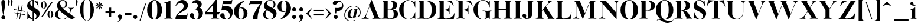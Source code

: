 SplineFontDB: 3.0
FontName: Career
FullName: Career
FamilyName: Career
Weight: Medium
Copyright: Copyright (c) 2014-2015, Antoine Gelgon (antoine.gelgon@gmail.com), with Reserved Font Names 'Career'\nThis Font Software is licensed under the SIL Open Font License, Version 1.1.\nThis license is copied below, and is also available with a FAQ at:\nhttp://scripts.sil.org/OFL\n\nThis Font Software is licensed under the SIL Open Font License, Version 1.1.\nThis license is copied below, and is also available with a FAQ at: http://scripts.sil.org/OFL\n\n-----------------------------------------------------------\nSIL OPEN FONT LICENSE Version 1.1 - 26 February 2007\n-----------------------------------------------------------\n\nPREAMBLE\nThe goals of the Open Font License (OFL) are to stimulate worldwide development of collaborative font projects, to support the font creation efforts of academic and linguistic communities, and to provide a free and open framework in which fonts may be shared and improved in partnership with others.\n\nThe OFL allows the licensed fonts to be used, studied, modified and redistributed freely as long as they are not sold by themselves. The fonts, including any derivative works, can be bundled, embedded, redistributed and/or sold with any software provided that any reserved names are not used by derivative works. The fonts and derivatives, however, cannot be released under any other type of license. The requirement for fonts to remain under this license does not apply to any document created using the fonts or their derivatives.\n\nDEFINITIONS\n"Font Software" refers to the set of files released by the Copyright Holder(s) under this license and clearly marked as such. This may include source files, build scripts and documentation.\n\n"Reserved Font Name" refers to any names specified as such after the copyright statement(s).\n\n"Original Version" refers to the collection of Font Software components as distributed by the Copyright Holder(s).\n\n"Modified Version" refers to any derivative made by adding to, deleting, or substituting -- in part or in whole -- any of the components of the Original Version, by changing formats or by porting the Font Software to a new environment.\n\n"Author" refers to any designer, engineer, programmer, technical writer or other person who contributed to the Font Software.\n\nPERMISSION & CONDITIONS\nPermission is hereby granted, free of charge, to any person obtaining a copy of the Font Software, to use, study, copy, merge, embed, modify, redistribute, and sell modified and unmodified copies of the Font Software, subject to the following conditions:\n\n1) Neither the Font Software nor any of its individual components, in Original or Modified Versions, may be sold by itself.\n\n2) Original or Modified Versions of the Font Software may be bundled, redistributed and/or sold with any software, provided that each copy contains the above copyright notice and this license. These can be included either as stand-alone text files, human-readable headers or in the appropriate machine-readable metadata fields within text or binary files as long as those fields can be easily viewed by the user.\n\n3) No Modified Version of the Font Software may use the Reserved Font Name(s) unless explicit written permission is granted by the corresponding Copyright Holder. This restriction only applies to the primary font name as presented to the users.\n\n4) The name(s) of the Copyright Holder(s) or the Author(s) of the Font Software shall not be used to promote, endorse or advertise any Modified Version, except to acknowledge the contribution(s) of the Copyright Holder(s) and the Author(s) or with their explicit written permission.\n\n5) The Font Software, modified or unmodified, in part or in whole, must be distributed entirely under this license, and must not be distributed under any other license. The requirement for fonts to remain under this license does not apply to any document created using the Font Software.\n\nTERMINATION\nThis license becomes null and void if any of the above conditions are not met.\n\nDISCLAIMER\nTHE FONT SOFTWARE IS PROVIDED "AS IS", WITHOUT WARRANTY OF ANY KIND, EXPRESS OR IMPLIED, INCLUDING BUT NOT LIMITED TO ANY WARRANTIES OF MERCHANTABILITY, FITNESS FOR A PARTICULAR PURPOSE AND NONINFRINGEMENT OF COPYRIGHT, PATENT, TRADEMARK, OR OTHER RIGHT. IN NO EVENT SHALL THE COPYRIGHT HOLDER BE LIABLE FOR ANY CLAIM, DAMAGES OR OTHER LIABILITY, INCLUDING ANY GENERAL, SPECIAL, INDIRECT, INCIDENTAL, OR CONSEQUENTIAL DAMAGES, WHETHER IN AN ACTION OF CONTRACT, TORT OR OTHERWISE, ARISING FROM, OUT OF THE USE OR INABILITY TO USE THE FONT SOFTWARE OR FROM OTHER DEALINGS IN THE FONT SOFTWARE.
UComments: "2014-5-9: Created." 
FontLog: "----------------+AAoA-CHANGELOG CAREER+AAoA-----------------+AAoACgAA-14/08/2014 : Antoine Gelgon+AAoA--Modified vector of 's'+AAoA--creation of the 'C' and 'R'+AAoACgAA-15/08/2014 : Antoine Gelgon+AAoA--Creation of the 'E' 'F' 'I' 'D' 'A' 'N'+AAoA--modification of the finestroke on the 'L'+AAoA--Normalization of finestroke around 16 large for capitals.+AAoACgAA-18/08/2014 : Antoine Gelgon+AAoA--Creation of the 'O' 'Q' 'M' 'K'+AAoACgAA-22/08/2014 : Antoine Gelgon+AAoA--Creation of the U V W+AAoA--Modification of the w v+AAoACgAA-25/08/2014 : Antoine Gelgon+AAoA--Creation of the X Y G+AAoA--Modification f's drop.+AAoA--Optical modifications for O C Q S. these letters have been extended+AAoACgAA-29/08/2014 : Antoine Gelgon+AAoA--Creation of the Z+AAoA--All uppercases and lowercase were drawn." 
Version: 001.000
ItalicAngle: 0
UnderlinePosition: -100
UnderlineWidth: 50
Ascent: 800
Descent: 200
UFOAscent: 800
UFODescent: -200
LayerCount: 2
Layer: 0 0 "Arri+AOgA-re"  1
Layer: 1 0 "Avant"  0
FSType: 8
OS2Version: 0
OS2_WeightWidthSlopeOnly: 0
OS2_UseTypoMetrics: 0
CreationTime: 1407112779
ModificationTime: 1427110659
PfmFamily: 17
TTFWeight: 500
TTFWidth: 5
LineGap: 90
VLineGap: 0
OS2TypoAscent: 0
OS2TypoAOffset: 1
OS2TypoDescent: 0
OS2TypoDOffset: 1
OS2TypoLinegap: 90
OS2WinAscent: 0
OS2WinAOffset: 1
OS2WinDescent: 0
OS2WinDOffset: 1
HheadAscent: 0
HheadAOffset: 1
HheadDescent: 0
HheadDOffset: 1
OS2Vendor: 'PfEd'
Lookup: 3 0 0 "Substitution alternative dans Latin lookup 0"  {"Substitution alternative dans Latin lookup 0-1"  } ['    ' ('DFLT' <'dflt' > 'latn' <'dflt' > ) ]
Lookup: 1 15 0 "Substitution multiple dans Latin lookup 0"  {"Substitution multiple dans Latin lookup 0-1"  } ['a   ' ('a   ' <'dflt' > ) ]
Lookup: 1 1 0 "accent"  {"accent-1"  } []
Lookup: 1 0 0 "a"  {"a-1"  "a-2"  } []
Lookup: 4 0 1 "'liga' Ligatures standard dans Latin lookup 0"  {"'liga' Ligatures standard dans Latin lookup 0-1"  } ['liga' ('DFLT' <'dflt' > 'latn' <'dflt' > ) ]
Lookup: 258 0 0 "'kern' Cr+AOkA-nage horizontal dans Latin lookup 0"  {"'kern' Cr+AOkA-nage horizontal dans Latin lookup 0-1" [150,15,0] "'kern' Cr+AOkA-nage horizontal dans Latin lookup 0-2" [150,15,0] } ['kern' ('DFLT' <'dflt' > 'latn' <'dflt' > ) ]
MarkAttachClasses: 1
DEI: 91125
KernClass2: 17 10 "'kern' Cr+AOkA-nage horizontal dans Latin lookup 0-1" 
 3 V Y
 1 P
 1 W
 1 T
 1 F
 37 A Agrave Aacute Acircumflex Adieresis
 22 v w y yacute ydieresis
 1 f
 37 U Ugrave Uacute Ucircumflex Udieresis
 44 O Ograve Oacute Ocircumflex Otilde Odieresis
 3 R X
 1 M
 1 H
 1 S
 1 B
 1 K
 47 A Agrave Aacute Acircumflex Atilde Adieresis AE
 5 T V W
 47 a agrave aacute acircumflex atilde adieresis ae
 93 c e o ccedilla egrave eacute ecircumflex edieresis ograve oacute ocircumflex otilde odieresis
 9 m n p r x
 3 v w
 44 O Ograve Oacute Ocircumflex Otilde Odieresis
 37 U Ugrave Uacute Ucircumflex Udieresis
 1 J
 0 {} 0 {} 0 {} 0 {} 0 {} 0 {} 0 {} 0 {} 0 {} 0 {} 0 {} -230 {} 0 {} -120 {} -160 {} 0 {} 0 {} -100 {} 0 {} 0 {} 0 {} -150 {} 0 {} -70 {} -118 {} 0 {} 0 {} 0 {} 0 {} 0 {} 0 {} -230 {} 0 {} -247 {} -252 {} 0 {} 0 {} 0 {} 0 {} 0 {} 0 {} -160 {} 0 {} -70 {} -70 {} -70 {} -70 {} 0 {} 0 {} 0 {} 0 {} -150 {} 0 {} -128 {} -80 {} -70 {} -70 {} 0 {} 0 {} 0 {} 0 {} 90 {} -180 {} 0 {} -66 {} 0 {} -100 {} 0 {} -80 {} 0 {} 0 {} 0 {} 0 {} -70 {} -70 {} 0 {} 0 {} 0 {} 0 {} 0 {} 0 {} -70 {} 0 {} -40 {} -40 {} -40 {} 0 {} 0 {} 0 {} 0 {} 0 {} -80 {} 0 {} 0 {} 0 {} 0 {} 0 {} 0 {} 0 {} 0 {} 0 {} -80 {} -50 {} 0 {} 0 {} 0 {} 0 {} 0 {} 0 {} 30 {} 0 {} 0 {} 0 {} 0 {} 0 {} 0 {} 0 {} -60 {} -60 {} 0 {} 0 {} 0 {} 0 {} -40 {} -70 {} 0 {} 0 {} 0 {} 0 {} 0 {} 0 {} 0 {} 0 {} 0 {} -40 {} 0 {} 0 {} 0 {} 0 {} 0 {} 0 {} -50 {} 0 {} 0 {} 0 {} 0 {} 0 {} 0 {} 0 {} 0 {} 0 {} 0 {} 0 {} 0 {} 0 {} 0 {} 0 {} 0 {} 0 {} 50 {} 0 {} 0 {} 0 {} 0 {} -60 {} 0 {} -188 {} -132 {} -106 {} -23 {}
LangName: 1033 "" "" "" "" "" "Version 001.000" 
Encoding: ISO8859-1
UnicodeInterp: none
NameList: Adobe Glyph List
DisplaySize: -48
AntiAlias: 1
FitToEm: 1
WinInfo: 0 25 11
BeginPrivate: 0
EndPrivate
Grid
-1000 237.5 m 0
 2000 237.5 l 0
-1000 -160.667 m 0
 2000 -160.667 l 0
  Named: "des" 
-1000 548 m 0
 2000 548 l 0
-1000 741 m 0
 2000 741 l 0
-1000 -15 m 0
 2000 -15 l 0
-1000 815 m 0
 2000 815 l 0
-1000 786.5 m 0
 2000 786.5 l 0
-1000 -10 m 0
 2000 -10 l 0
-1000 510 m 0
 2000 510 l 0
-1000 500 m 0
 2000 500 l 0
EndSplineSet
TeXData: 1 0 0 209715 104857 69905 524288 1048576 69905 783286 444596 497025 792723 393216 433062 380633 303038 157286 324010 404750 52429 2506097 1059062 262144
BeginChars: 267 167

StartChar: a
Encoding: 97 97 0
Width: 513
VWidth: 0
GlyphClass: 2
Flags: W
HStem: -10 45<131.145 234.614 440.318 471.203> 274 18<284.473 306> 489 21<230.437 335.5>
VStem: 24 149<283.819 369.922> 26 138<50.5949 156.049> 306 134<34.8246 274 283.966 458.683>
LayerCount: 2
Fore
SplineSet
173 363 m 1xf4
 173 303 147 253 91 253 c 0
 90 253 90 253 89 253 c 0
 55 253 24 276 24 309 c 0
 24 310 24 310 24 311 c 0xf4
 24 334 37 361 63 393 c 0
 108 446 201 510 300 510 c 0
 371 510 415 482 433 430 c 0
 437 416 440 402 440 387 c 2
 440 62 l 2
 440 46 449 37 463 33 c 0
 464 33 466 32 467 32 c 0
 475 32 485 37 497 45 c 1
 504 40 l 1
 488 19 444 -10 404 -10 c 0
 347 -10 308 16 306 66 c 1
 273 20 200 -10 142 -10 c 0
 82 -10 26 32 26 91 c 0
 26 92 26 93 26 94 c 0xec
 26 176 118 213 176 240 c 0
 213 257 263 275 306 292 c 1
 306 430 l 2
 306 463 301 488 267 489 c 1
 212 489 172 465 172 410 c 1
 173 363 l 1xf4
306 92 m 1
 306 274 l 1
 228 249 164 224 164 132 c 0
 164 130 164 128 164 125 c 0xec
 165 81 173 35 227 35 c 0
 253 35 289 59 306 92 c 1
EndSplineSet
Validated: 1
EndChar

StartChar: o
Encoding: 111 111 1
Width: 593
VWidth: 0
GlyphClass: 2
Flags: W
PickledData: "(dp1
S'com.fontlab.hintData'
p2
(dp3
S'vhints'
p4
((dp5
S'position'
p6
I10
sS'width'
p7
I162
s(dp8
g6
I384
sg7
I162
stp9
sS'hhints'
p10
((dp11
g6
I-12
sg7
I20
s(dp12
g6
I491
sg7
I17
stp13
ss."
HStem: -10 19<251.803 340.466> 493 17<255.137 337.109>
VStem: 29 162<144.467 354.996> 402 163<147.366 355.374>
LayerCount: 2
Fore
SplineSet
29 251 m 0
 29 325 55 386 107 436 c 0
 159 485 222 510 296 510 c 0
 370 510 434 485 486 436 c 0
 538 386 564 325 565 251 c 1
 564 175 538 113 486 64 c 0
 434 14 370 -10 296 -10 c 0
 222 -10 159 14 107 64 c 0
 55 113 29 175 29 251 c 0
296 493 m 0
 193 493 191 382 191 265 c 2
 191 252 l 1
 191 239 l 2
 191 120 193 9 296 9 c 0
 400 9 402 119 402 239 c 2
 402 252 l 1
 402 265 l 2
 402 383 400 493 296 493 c 0
EndSplineSet
Validated: 1
EndChar

StartChar: r
Encoding: 114 114 2
Width: 466
VWidth: 0
GlyphClass: 2
Flags: W
PickledData: "(dp1
S'com.fontlab.hintData'
p2
(dp3
S'vhints'
p4
((dp5
S'position'
p6
I97
sS'width'
p7
I134
stp8
sS'hhints'
p9
((dp10
g6
I0
sg7
I8
s(dp11
g6
I480
sg7
I20
stp12
ss."
HStem: 0 8<291.546 305> 414 96<292 407.5> 480 20G<224.5 245>
VStem: 111 134<22.1807 391.289>
LayerCount: 2
Fore
SplineSet
245 59 m 2xd0
 245 46 249 35 260 27 c 0
 269 20 279 15 290 12 c 2
 305 8 l 1
 305 0 l 1
 264 6 223 8 181 8 c 0
 139 8 96 6 52 0 c 1
 52 2 52 5 51 8 c 1
 66 12 l 2
 77 14 87 19 96 27 c 1
 107 35 111 44 111 54 c 2
 111 320 l 2
 111 350 103 375 87 394 c 0
 71 413 50 426 24 433 c 1
 24 439 l 1
 78 447 120 455 151 463 c 0
 182 471 211 483 238 500 c 1xb0
 245 499 l 1
 245 369 l 1
 276 425 307 510 384 510 c 0
 431 510 457 474 457 427 c 0
 457 383 429 346 391 346 c 0
 356 346 330 365 313 404 c 0
 311 411 307 414 302 414 c 0
 282 414 261 367 245 331 c 1
 245 59 l 2xd0
EndSplineSet
Validated: 1
EndChar

StartChar: d
Encoding: 100 100 3
Width: 592
VWidth: 0
GlyphClass: 2
Flags: W
PickledData: "(dp1
S'com.fontlab.hintData'
p2
(dp3
S'vhints'
p4
((dp5
S'position'
p6
I10
sS'width'
p7
I145
s(dp8
g6
I366
sg7
I29
s(dp9
g6
I367
sg7
I137
stp10
sS'hhints'
p11
((dp12
g6
I-8
sg7
I51
s(dp13
g6
I36
sg7
I9
s(dp14
g6
I483
sg7
I24
stp15
ss."
HStem: -10 51<248.315 329.369> 36 12<556.219 581.996> 486 24<238.53 331.794> 781 20G<505 522>
VStem: 29 144<143.378 344.981> 384 138<69.1227 443.789 463 694.105> 582 1<38.0469 40.8594 43 44.907>
LayerCount: 2
Fore
SplineSet
299 739 m 1xbe
 342 746 372 751 388 754 c 0
 404 757 424 762 447 770 c 0
 471 778 495 788 515 801 c 1
 522 800 l 1
 522 108 l 2
 522 93 527 81 537 70 c 0
 547 60 557 52 567 48 c 0x7e
 577 44 582 43 582 45 c 1
 583 43 583 42 583 41 c 0xbe
 583 40 583 39 582 38 c 0
 582 37 581 36 581 36 c 1
 578 36 574 36 570 36 c 0x7e
 549 36 520 32 482 24 c 0
 438 14 407 4 391 -4 c 1
 384 0 l 1
 384 66 l 1
 357 15 308 -10 224 -10 c 0
 97 -10 29 101 29 232 c 0
 29 383 130 510 281 510 c 0
 326 510 361 492 384 463 c 1
 384 620 l 2
 384 651 379 676 363 695 c 0
 348 714 326 727 300 733 c 1
 299 739 l 1xbe
384 155 m 1
 384 350 l 1
 380 425 362 486 282 486 c 0
 210 486 173 413 173 273 c 0
 173 174 212 42 305 41 c 0
 306 41 306 41 307 41 c 0xbe
 366 41 381 93 384 155 c 1
EndSplineSet
Validated: 1
EndChar

StartChar: s
Encoding: 115 115 4
Width: 435
VWidth: 0
GlyphClass: 2
Flags: W
PickledData: "(dp1
S'com.fontlab.hintData'
p2
(dp3
S'vhints'
p4
((dp5
S'position'
p6
I47
sS'width'
p7
I8
stp8
sS'hhints'
p9
((dp10
g6
I-12
sg7
I18
s(dp11
g6
I490
sg7
I21
stp12
ss."
HStem: -10 18<214.575 280.676> 489 21<165.007 231.579>
VStem: 60 8<203.302 216> 308 102<78.9893 127.388>
LayerCount: 2
Fore
SplineSet
138 437 m 1
 138 328 410 351 410 151 c 0
 410 65 325 -10 227 -10 c 0
 137 -10 57 36 57 36 c 1
 60 216 l 1
 68 216 l 1
 88 127 180 8 248 8 c 0
 308 8 308 69 308 69 c 1
 308 205 40 190 40 348 c 0
 40 422 119 510 227 510 c 0
 320 510 353 467 353 467 c 1
 368 324 l 1
 360 324 l 1
 296 443 237 489 195 489 c 0
 141 489 138 437 138 437 c 1
EndSplineSet
Validated: 1
EndChar

StartChar: e
Encoding: 101 101 5
Width: 542
VWidth: 0
GlyphClass: 2
Flags: W
PickledData: "(dp1
S'com.fontlab.hintData'
p2
(dp3
S'vhints'
p4
((dp5
S'position'
p6
I10
sS'width'
p7
I343
stp8
sS'hhints'
p9
((dp10
g6
I-11
sg7
I100
s(dp11
g6
I288
sg7
I18
s(dp12
g6
I491
sg7
I17
stp13
ss."
HStem: -11 100<277.615 388.034> 288 18<174 376> 493 17<252.186 324.51>
VStem: 33 139<214.809 288 306 352.292> 376 134<306 377.35>
LayerCount: 2
Fore
SplineSet
33 249 m 0
 33 396 146 510 293 510 c 0
 425 510 510 384 510 288 c 1
 376 288 l 1
 174 288 l 1
 186 188 248 89 359 89 c 0
 396 89 455 93 499 163 c 1
 509 162 l 1
 509 159 465 -11 292 -11 c 0
 144 -11 33 100 33 249 c 0
173 306 m 1
 376 306 l 1
 375 397 368 493 293 493 c 0
 212 493 172 413 172 324 c 0
 172 318 172 312 173 306 c 1
EndSplineSet
Validated: 1
EndChar

StartChar: space
Encoding: 32 32 6
Width: 367
VWidth: 0
GlyphClass: 2
Flags: W
LayerCount: 2
EndChar

StartChar: n
Encoding: 110 110 7
Width: 616
VWidth: 0
GlyphClass: 2
Flags: W
PickledData: "(dp1
S'com.fontlab.hintData'
p2
(dp3
S'vhints'
p4
((dp5
S'position'
p6
I97
sS'width'
p7
I134
s(dp8
g6
I213
sg7
I18
s(dp9
g6
I407
sg7
I134
stp10
sS'hhints'
p11
((dp12
g6
I0
sg7
I8
s(dp13
g6
I433
sg7
I6
s(dp14
g6
I480
sg7
I20
stp15
ss."
HStem: 0 8<39 53.8638 279.792 294 349 363.403> 433 6<13 21.9637> 448 64<324 471> 480 20G<194.5 234>
VStem: 99 135<21.8438 393.04> 409 135<22.1807 423.549>
LayerCount: 2
Fore
SplineSet
13 439 m 1xec
 110 454 162 460 227 500 c 1xdc
 234 499 l 1
 234 424 l 1
 319 487 383 512 431 512 c 0
 511 512 543 442 543 365 c 2
 544 59 l 2
 544 58 544 57 544 56 c 0
 544 44 549 34 559 27 c 0
 568 20 578 15 589 12 c 2
 604 8 l 1
 603 5 603 2 603 0 c 1
 562 6 521 8 479 8 c 0
 436 8 393 6 349 0 c 1
 349 8 l 1
 364 12 l 2
 374 14 384 19 394 27 c 0
 404 35 409 44 409 54 c 2
 409 316 l 2
 409 417 379 448 343 448 c 0
 305 448 259 414 234 392 c 1
 234 59 l 2
 234 58 234 58 234 57 c 0
 234 32 258 17 279 12 c 2
 294 8 l 1
 294 0 l 1
 251 6 205 8 163 8 c 0
 116 8 73 5 39 0 c 1
 39 8 l 1
 54 12 l 2
 72 16 99 32 99 53 c 2
 99 54 l 1
 100 320 l 2
 100 383 64 420 13 433 c 1
 13 439 l 1xec
EndSplineSet
Validated: 1
EndChar

StartChar: f
Encoding: 102 102 8
Width: 363
VWidth: 0
GlyphClass: 2
Flags: W
PickledData: "(dp1
S'com.fontlab.hintData'
p2
(dp3
S'vhints'
p4
((dp5
S'position'
p6
I70
sS'width'
p7
I133
s(dp8
g6
I223
sg7
I121
stp9
sS'hhints'
p10
((dp11
g6
I0
sg7
I8
s(dp12
g6
I434
sg7
I7
s(dp13
g6
I637
sg7
I170
stp14
ss."
HStem: 0 8<20 33.7812 259.892 274> 434 46<216 299> 777 30<208.885 287>
VStem: 80 133<27.3866 434> 233 121<650.434 763.907>
LayerCount: 2
Fore
SplineSet
213 434 m 1
 213 59 l 1
 213 59 218 35 229 27 c 0
 238 20 248 15 259 12 c 2
 274 8 l 1
 274 0 l 1
 231 6 188 8 146 8 c 0
 104 8 62 6 20 0 c 1
 20 8 l 1
 35 12 l 2
 45 14 55 19 65 27 c 0
 75 35 80 44 80 54 c 2
 80 434 l 1
 24 434 l 1
 24 443 l 1
 105 555 130 807 258 807 c 0
 316 807 354 744 354 701 c 1
 353 662 328 637 297 637 c 0
 264 637 233 650 233 696 c 0
 233 713 239 735 239 752 c 0
 239 767 235 777 219 777 c 0
 208 777 184 765 180 720 c 1
 180 628 216 542 216 480 c 1
 312 480 l 1
 299 434 l 1
 213 434 l 1
EndSplineSet
Validated: 1
EndChar

StartChar: c
Encoding: 99 99 9
Width: 531
VWidth: 0
GlyphClass: 2
Flags: W
PickledData: "(dp1
S'com.fontlab.hintData'
p2
(dp3
S'vhints'
p4
((dp5
S'position'
p6
I329
sS'width'
p7
I132
stp8
sS'hhints'
p9
((dp10
g6
I-11
sg7
I100
s(dp11
g6
I491
sg7
I17
stp12
ss."
HStem: -10 100<277.852 387.633> 493 17<254.592 322.581>
VStem: 33 139<215.601 352.856> 357 127<299.914 443>
LayerCount: 2
Fore
SplineSet
352 368 m 0
 356 385 357 400 357 413 c 0
 357 473 322 493 295 493 c 0
 294 493 294 493 293 493 c 0
 212 493 172 413 172 325 c 0
 172 214 235 90 359 90 c 0
 396 90 455 93 499 163 c 1
 509 162 l 1
 509 162 463 -10 292 -10 c 0
 144 -10 33 100 33 249 c 1
 34 397 148 510 295 510 c 0
 417 510 484 407 484 330 c 0
 484 268 446 254 416 254 c 0
 379 254 348 286 348 336 c 0
 348 346 349 357 352 368 c 0
EndSplineSet
Validated: 1
EndChar

StartChar: p
Encoding: 112 112 10
Width: 598
VWidth: 0
GlyphClass: 2
Flags: W
PickledData: "(dp1
S'com.fontlab.hintData'
p2
(dp3
S'vhints'
p4
((dp5
S'position'
p6
I97
sS'width'
p7
I134
s(dp8
g6
I202
sg7
I29
s(dp9
g6
I418
sg7
I152
stp10
sS'hhints'
p11
((dp12
g6
I-112
sg7
I8
s(dp13
g6
I-11
sg7
I19
s(dp14
g6
I434
sg7
I6
s(dp15
g6
I437
sg7
I63
stp16
ss."
HStem: -161 8<277.512 291> -11 19<277.37 348.085> 433 6<9 17.9666> 447 63<270 450> 480 20G<191.5 231>
VStem: 96 135<-138.653 24 39.875 390.552> 418 152<154.711 365.213>
LayerCount: 2
Fore
SplineSet
386 510 m 0xf6
 514 510 570 397 570 267 c 0
 570 120 467 -11 321 -11 c 0
 280 -11 251 1 231 24 c 1
 231 -104 l 2
 231 -129 255 -143 276 -149 c 2
 291 -153 l 1
 291 -161 l 1
 250 -156 208 -153 166 -153 c 0
 123 -153 80 -156 36 -161 c 1
 36 -159 36 -156 35 -153 c 1
 50 -149 l 2
 68 -145 96 -129 96 -108 c 2
 96 320 l 2
 96 383 60 420 9 433 c 1
 9 439 l 1
 106 454 159 461 224 500 c 1xee
 231 499 l 1
 231 410 l 1
 261 475 313 510 386 510 c 0xf6
231 119 m 1
 235 56 253 8 319 8 c 0
 396 8 418 159 418 224 c 0
 418 426 332 447 292 447 c 0xf6
 248 447 234 393 231 340 c 1
 231 243 l 1
 231 119 l 1
EndSplineSet
Validated: 1
EndChar

StartChar: b
Encoding: 98 98 11
Width: 616
VWidth: 0
GlyphClass: 2
Flags: W
PickledData: "(dp1
S'com.fontlab.hintData'
p2
(dp3
S'vhints'
p4
((dp5
S'position'
p6
I95
sS'width'
p7
I7
s(dp8
g6
I203
sg7
I30
s(dp9
g6
I444
sg7
I145
stp10
sS'hhints'
p11
((dp12
g6
I-4
sg7
I24
s(dp13
g6
I460
sg7
I51
stp14
ss."
HStem: -11 23<286.369 376.972> 460 51<285.063 368.097> 733 6<9 17.7878> 781 20G<191 231>
VStem: 95 137<55.856 430.934 434 693.45> 95 7<0 3.79041> 443 145<154.332 358.528>
LayerCount: 2
Fore
SplineSet
392 511 m 0xfa
 520 511 588 401 588 271 c 0
 588 119 488 -11 336 -11 c 0
 223 -11 211 53 161 53 c 0
 127 53 102 -2 102 -4 c 1
 95 0 l 1xf6
 96 620 l 2
 96 682 61 721 9 733 c 1
 9 739 l 1
 104 755 158 760 224 801 c 1
 231 800 l 1
 232 434 l 1
 258 486 307 511 392 511 c 0xfa
232 223 m 2xfa
 232 176 l 1
 233 89 247 12 334 12 c 0
 407 12 443 89 443 230 c 0
 443 328 405 458 311 460 c 0
 310 460 l 0
 241 460 232 387 232 314 c 2
 232 291 l 2
 232 279 232 267 232 255 c 0
 232 244 232 234 232 223 c 2xfa
EndSplineSet
Validated: 1
EndChar

StartChar: g
Encoding: 103 103 12
Width: 515
VWidth: 0
GlyphClass: 2
Flags: W
PickledData: "(dp1
S'com.fontlab.hintData'
p2
(dp3
S'vhints'
p4
((dp5
S'position'
p6
I10
sS'width'
p7
I60
s(dp8
g6
I29
sg7
I152
s(dp9
g6
I300
sg7
I152
stp10
sS'hhints'
p11
((dp12
g6
I-112
sg7
I17
s(dp13
g6
I0
sg7
I142
s(dp14
g6
I189
sg7
I14
s(dp15
g6
I500
sg7
I7
s(dp16
g6
I523
sg7
I139
stp17
ss."
HStem: -163 19<162.022 353.983> -25 142<136.345 373.643> 192 14<232.121 275.642> 494 16<230.042 249.012> 554 108<291 414.428>
VStem: 24 60<-112.144 -36.0029> 43 152<274.795 418.907> 314 152<274.972 418.246>
LayerCount: 2
Fore
SplineSet
254 206 m 0xfb
 298 206 314 270 314 346 c 0
 314 417 306 494 254 494 c 0
 205 494 195 425 195 357 c 0
 195 353 195 350 195 346 c 1
 195 270 210 206 254 206 c 0xfb
247 510 m 5
 256 545 292 662 389 662 c 4
 420 662 456 642 456 595 c 4
 456 557 429 523 394 523 c 4
 353 523 344 533 319 549 c 5
 313 553 307 554 302 554 c 4
 280 554 270 525 266 510 c 5
 354 505 466 451 466 345 c 4
 466 238 343 192 254 192 c 4
 237 192 219 194 201 197 c 5
 186 186 136 147 136 128 c 4
 136 121 142 117 157 117 c 6
 338 117 l 6
 437 117 506 89 506 0 c 4
 506 -76 466 -163 251 -163 c 4
 189 -163 25 -151 24 -80 c 4xfd
 24 -49 57 -23 86 -4 c 5
 56 9 39 29 39 61 c 4
 39 62 39 63 39 64 c 4
 39 97 58 154 171 204 c 5
 103 224 43 269 43 345 c 4
 43 453 158 507 247 510 c 5
121 -15 m 1
 104 -32 84 -49 84 -79 c 0
 84 -131 193 -144 251 -144 c 0
 377 -144 410 -117 410 -93 c 1
 410 -92 l 0
 410 -70 388 -25 251 -25 c 0
 201 -25 156 -23 121 -15 c 1
EndSplineSet
Validated: 1
EndChar

StartChar: t
Encoding: 116 116 13
Width: 370
VWidth: 0
GlyphClass: 2
Flags: W
PickledData: "(dp1
S'com.fontlab.hintData'
p2
(dp3
S'vhints'
p4
((dp5
S'position'
p6
I66
sS'width'
p7
I133
stp8
sS'hhints'
p9
((dp10
g6
I-4
sg7
I40
s(dp11
g6
I462
sg7
I7
stp12
ss."
HStem: -10 40<153 305.183> 462 46<216 314>
VStem: 79 134<55.2418 462>
LayerCount: 2
Fore
SplineSet
205 668 m 1
 215 668 l 1
 215 668 216 554 216 508 c 1
 327 508 l 1
 314 462 l 1
 212 462 l 1
 213 144 l 1
 216 57 244 30 282 30 c 0
 323 30 353 60 353 62 c 1
 361 56 l 1
 361 56 318 -10 220 -10 c 0
 86 -10 79 106 79 139 c 2
 79 462 l 1
 24 462 l 1
 24 471 l 1
 24 471 125 544 205 668 c 1
EndSplineSet
Validated: 1
EndChar

StartChar: m
Encoding: 109 109 14
Width: 927
VWidth: 0
GlyphClass: 2
Flags: W
PickledData: "(dp1
S'com.fontlab.hintData'
p2
(dp3
S'vhints'
p4
((dp5
S'position'
p6
I97
sS'width'
p7
I134
s(dp8
g6
I213
sg7
I18
s(dp9
g6
I407
sg7
I134
s(dp10
g6
I524
sg7
I17
s(dp11
g6
I718
sg7
I134
stp12
sS'hhints'
p13
((dp14
g6
I0
sg7
I8
s(dp15
g6
I433
sg7
I6
s(dp16
g6
I480
sg7
I20
stp17
ss."
HStem: 0 8<280.546 294 349 363.403 660 674.402> 433 6<13 21.9637> 447 62<324 461.5 651.709 782> 480 20G<194.5 234>
VStem: 100 134<21.8438 391.661> 409 135<22.1807 386.625> 720 134<22.1807 421.549>
LayerCount: 2
Fore
SplineSet
13 439 m 1xee
 110 454 162 460 227 500 c 1xde
 234 499 l 1
 234 422 l 1
 319 485 384 509 431 509 c 0
 492 509 525 470 537 417 c 1
 626 484 693 510 742 510 c 0
 822 510 854 440 854 363 c 2
 854 59 l 1
 854 58 854 57 854 56 c 0
 854 44 859 34 869 27 c 0
 878 20 888 15 899 12 c 2
 914 8 l 1
 913 5 913 2 913 0 c 1
 872 5 831 8 789 8 c 0
 747 8 704 5 660 0 c 1
 660 8 l 1
 675 12 l 2
 685 14 695 19 705 27 c 0
 715 35 720 44 720 54 c 2
 720 314 l 2
 720 415 690 446 654 446 c 0
 614 446 566 409 542 387 c 1
 543 379 543 371 543 363 c 2
 544 59 l 1
 544 58 544 57 544 56 c 0
 544 44 549 34 559 27 c 0
 568 20 578 15 589 12 c 2
 604 8 l 1
 603 5 603 2 603 0 c 1
 562 5 521 8 479 8 c 0
 436 8 393 5 349 0 c 1
 349 8 l 1
 364 12 l 2
 374 14 384 19 394 27 c 0
 404 35 409 44 409 54 c 2
 409 314 l 2
 409 416 379 447 343 447 c 0
 305 447 259 412 234 390 c 1
 234 59 l 1
 234 58 234 58 234 57 c 0
 234 32 258 17 279 12 c 2
 294 8 l 1
 294 0 l 1
 253 5 212 8 170 8 c 0
 128 8 85 5 41 0 c 1
 41 2 41 5 40 8 c 1
 55 12 l 2
 73 16 100 32 100 53 c 0
 100 54 l 1
 100 320 l 2
 100 383 64 420 13 433 c 1
 13 439 l 1xee
EndSplineSet
Validated: 1
EndChar

StartChar: i
Encoding: 105 105 15
Width: 300
VWidth: 0
GlyphClass: 2
Flags: W
PickledData: "(dp1
S'com.fontlab.hintData'
p2
(dp3
S'vhints'
p4
((dp5
S'position'
p6
I90
sS'width'
p7
I167
s(dp8
g6
I97
sg7
I134
stp9
sS'hhints'
p10
((dp11
g6
I0
sg7
I8
s(dp12
g6
I433
sg7
I6
s(dp13
g6
I480
sg7
I20
s(dp14
g6
I636
sg7
I176
stp15
ss."
HStem: 0 8<276.924 291> 433 6<10 18.9637> 481 20G<191.5 231> 636 175<117.804 228.626>
VStem: 90 167<665.069 782.081> 96 135<21.8438 393.474>
LayerCount: 2
Fore
SplineSet
10 439 m 5xf4
 107 454 159 461 224 501 c 5
 231 500 l 5
 231 59 l 5
 231 58 231 58 231 57 c 4
 231 32 255 17 276 12 c 6
 291 8 l 5
 291 0 l 5
 248 6 206 8 163 8 c 4
 121 8 79 6 37 0 c 5
 37 2 37 5 36 8 c 5
 51 12 l 6
 69 16 96 32 96 53 c 4
 96 54 l 5
 97 320 l 6
 97 383 61 420 10 433 c 5
 10 439 l 5xf4
90 724 m 0xf8
 90 771 125 811 173 811 c 0
 221 811 257 771 257 724 c 0
 257 676 221 636 173 636 c 0
 125 636 90 676 90 724 c 0xf8
EndSplineSet
Validated: 1
EndChar

StartChar: h
Encoding: 104 104 16
Width: 613
VWidth: 0
GlyphClass: 2
Flags: W
PickledData: "(dp1
S'com.fontlab.hintData'
p2
(dp3
S'vhints'
p4
((dp5
S'position'
p6
I65
sS'width'
p7
I134
s(dp8
g6
I180
sg7
I19
s(dp9
g6
I374
sg7
I134
stp10
sS'hhints'
p11
((dp12
g6
I0
sg7
I8
s(dp13
g6
I780
sg7
I20
stp14
ss."
HStem: 0 8<37 51.7168 347 362 586 601> 447 64<321.39 469> 733 6<10 18.9637> 780 20G<191.5 231>
VStem: 97 134<22.1807 406.993 423 691.661> 407 134<22.6934 419.875>
LayerCount: 2
Fore
SplineSet
541 364 m 2
 541 59 l 2
 541 46 545 35 556 27 c 0
 566 20 576 15 586 12 c 2
 601 8 l 1
 601 0 l 1
 517 0 432 0 347 0 c 1
 347 8 l 1
 362 12 l 2
 372 14 382 19 392 27 c 0
 402 35 407 44 407 54 c 2
 407 315 l 2
 407 416 377 447 341 447 c 0
 302 447 256 412 231 390 c 1
 231 59 l 2
 231 46 235 35 246 27 c 0
 255 20 265 15 276 12 c 2
 291 8 l 1
 290 5 290 2 290 0 c 1
 245 6 202 8 159 8 c 0
 117 8 76 6 37 0 c 1
 37 8 l 1
 52 12 l 2
 62 14 72 19 82 27 c 0
 92 35 97 44 97 54 c 2
 97 620 l 2
 97 683 61 720 10 733 c 1
 10 739 l 1
 107 754 159 760 224 800 c 1
 231 799 l 1
 231 423 l 1
 316 486 381 511 429 511 c 0
 509 511 541 442 541 364 c 2
EndSplineSet
Validated: 1
EndChar

StartChar: l
Encoding: 108 108 17
Width: 300
VWidth: 0
GlyphClass: 2
Flags: HMW
PickledData: "(dp1
S'com.fontlab.hintData'
p2
(dp3
S'vhints'
p4
((dp5
S'position'
p6
I97
sS'width'
p7
I134
stp8
sS'hhints'
p9
((dp10
g6
I0
sg7
I8
s(dp11
g6
I780
sg7
I20
stp12
ss."
VStem: 96 135<46 159 620 693>
LayerCount: 2
Fore
SplineSet
231 59 m 2
 231 46 235 35 246 27 c 0
 255 20 265 15 276 12 c 2
 291 8 l 1
 291 0 l 1
 250 6 208 8 166 8 c 0
 124 8 81 6 37 0 c 1
 37 2 37 5 36 8 c 1
 51 12 l 2
 62 14 72 19 81 27 c 1
 92 35 96 44 96 54 c 2
 97 620 l 2
 97 651 89 676 73 695 c 0
 57 714 36 726 10 733 c 1
 10 739 l 1
 64 747 106 756 137 764 c 0
 168 771 197 783 224 799 c 1
 231 799 l 1
 231 59 l 2
EndSplineSet
Validated: 1
EndChar

StartChar: q
Encoding: 113 113 18
Width: 590
VWidth: 0
GlyphClass: 2
Flags: W
PickledData: "(dp1
S'com.fontlab.hintData'
p2
(dp3
S'vhints'
p4
((dp5
S'position'
p6
I10
sS'width'
p7
I145
s(dp8
g6
I367
sg7
I28
s(dp9
g6
I497
sg7
I7
stp10
sS'hhints'
p11
((dp12
g6
I-112
sg7
I8
s(dp13
g6
I-8
sg7
I51
s(dp14
g6
I483
sg7
I24
stp15
ss."
HStem: -161 8<326 341 566 580> -10 51<248.315 328.69> 483 20G<515 522> 486 24<238.53 331.268>
VStem: 29 144<143.378 344.981> 385 137<-138.281 68 72.2351 442.141> 515 7<495.21 499>
LayerCount: 2
Fore
SplineSet
224 -10 m 0xec
 97 -10 29 101 29 232 c 0
 29 383 130 510 281 510 c 0xdc
 394 510 406 446 456 446 c 0
 490 446 515 501 515 503 c 1
 522 499 l 1xea
 522 -102 l 2
 522 -128 545 -143 566 -149 c 2
 581 -153 l 1
 581 -156 580 -159 580 -161 c 1
 540 -156 498 -154 456 -154 c 0
 413 -154 370 -156 326 -161 c 1
 326 -153 l 1
 341 -149 l 2
 358 -145 385 -126 385 -106 c 0
 385 -105 l 1
 385 68 l 1
 358 16 309 -10 224 -10 c 0xec
385 248 m 1
 385 330 l 1
 383 414 368 486 282 486 c 0
 210 486 173 413 173 273 c 0
 173 174 212 42 305 41 c 0
 306 41 306 41 307 41 c 0
 370 41 383 104 385 171 c 1
 385 248 l 1
EndSplineSet
Validated: 1
EndChar

StartChar: j
Encoding: 106 106 19
Width: 356
VWidth: 0
GlyphClass: 2
Flags: W
PickledData: "(dp1
S'com.fontlab.hintData'
p2
(dp3
S'vhints'
p4
((dp5
S'position'
p6
I10
sS'width'
p7
I121
s(dp8
g6
I131
sg7
I167
s(dp9
g6
I138
sg7
I134
stp10
sS'hhints'
p11
((dp12
g6
I-116
sg7
I170
s(dp13
g6
I433
sg7
I6
s(dp14
g6
I636
sg7
I176
stp15
ss."
HStem: -161 33<126.031 168.758> 433 6<50 59.0545> 481 20G<232 271> 636 175<158.234 268.626>
VStem: 10 121<-118.05 -3.7937> 131 166<665.069 782.081> 138 133<14.1584 389.812>
LayerCount: 2
Fore
SplineSet
271 75 m 2xfa
 271 7 234 -161 106 -161 c 0
 48 -161 10 -98 10 -55 c 0
 10 -17 31 7 67 9 c 1
 100 9 131 -5 131 -51 c 0
 131 -64 125 -85 125 -102 c 0
 125 -116 130 -128 146 -128 c 1
 146 -128 179 -125 184 -76 c 1
 184 -10 138 33 138 89 c 2
 137 320 l 2
 137 383 102 420 50 433 c 1
 50 439 l 1
 148 454 200 461 264 501 c 1
 271 500 l 1
 271 75 l 2xfa
131 724 m 0xf4
 131 771 165 811 213 811 c 0
 261 811 297 771 297 724 c 0
 297 676 261 636 213 636 c 0
 165 636 131 676 131 724 c 0xf4
EndSplineSet
Validated: 1
EndChar

StartChar: u
Encoding: 117 117 20
Width: 620
VWidth: 0
GlyphClass: 2
Flags: W
PickledData: "(dp1
S'com.fontlab.hintData'
p2
(dp3
S'vhints'
p4
((dp5
S'position'
p6
I70
sS'width'
p7
I134
s(dp8
g6
I380
sg7
I134
stp9
sS'hhints'
p10
((dp11
g6
I-1
sg7
I21
s(dp12
g6
I39
sg7
I9
s(dp13
g6
I492
sg7
I8
stp14
ss."
HStem: -10 64<172.5 320> 36 9<589.131 606> 480 20G<213.5 235 523.5 545>
VStem: 101 134<80.2812 391.437> 409 136<65.4666 76 91.8362 393.289>
LayerCount: 2
Fore
SplineSet
606 36 m 17x78
 602 36 599 36 594 36 c 0x78
 574 36 544 32 507 24 c 0
 463 14 432 4 416 -4 c 1
 409 0 l 1
 409 76 l 1
 324 14 260 -10 212 -10 c 0
 133 -10 102 58 101 136 c 2
 100 321 l 2
 100 352 92 377 76 396 c 0
 60 415 39 427 13 434 c 1
 13 440 l 1
 67 448 109 457 140 465 c 0
 171 472 200 484 227 500 c 1
 235 500 l 1
 235 186 l 2
 235 84 265 54 301 54 c 0xb8
 339 54 384 87 409 108 c 1
 409 321 l 2
 409 352 401 377 385 396 c 0
 369 415 349 427 323 434 c 1
 323 440 l 1
 377 448 419 457 450 465 c 0
 481 472 510 484 537 500 c 1
 545 500 l 1
 545 109 l 2
 545 95 552 81 562 70 c 0
 572 60 582 52 592 48 c 1
 601 45 603 45 607 45 c 9
 606 36 l 17x78
EndSplineSet
Validated: 1
EndChar

StartChar: v
Encoding: 118 118 21
Width: 627
VWidth: 0
GlyphClass: 2
Flags: W
PickledData: "(dp1
S'com.fontlab.hintData'
p2
(dp3
S'hhints'
p4
((dp5
S'position'
p6
I492
sS'width'
p7
I8
stp8
ss."
HStem: 492 8<363 377.403 594.871 617>
LayerCount: 2
Fore
SplineSet
340 172 m 1
 413 327 l 2
 429 361 435 389 435 410 c 0
 435 484 363 492 363 492 c 1
 363 500 l 1
 407 494 450 492 493 492 c 0
 535 492 576 494 617 500 c 1
 617 497 618 492 618 492 c 1
 518 491 433 319 433 319 c 1
 270 -10 l 1
 262 -10 l 1
 70 446 l 2
 61 467 42 483 25 487 c 1
 10 492 l 1
 10 500 l 1
 54 494 97 492 139 492 c 0
 182 492 223 494 264 500 c 1
 264 492 l 1
 249 487 l 1
 236 484 231 478 231 467 c 0
 231 461 233 452 237 442 c 2
 340 172 l 1
EndSplineSet
Validated: 1
EndChar

StartChar: w
Encoding: 119 119 22
Width: 986
VWidth: 0
GlyphClass: 2
Flags: W
PickledData: "(dp1
S'com.fontlab.hintData'
p2
(dp3
S'hhints'
p4
((dp5
S'position'
p6
I492
sS'width'
p7
I8
stp8
ss."
HStem: 492 8<363 377.403 722 737.481 954.853 976>
VStem: 435 150<404.031 466.901>
LayerCount: 2
Fore
SplineSet
270 -10 m 1
 262 -10 l 1
 70 446 l 2
 61 467 42 483 25 487 c 1
 10 492 l 1
 10 500 l 1
 54 494 97 492 139 492 c 0
 182 492 223 494 264 500 c 1
 264 492 l 1
 249 487 l 1
 236 484 231 478 231 467 c 0
 231 461 233 452 237 442 c 2
 340 172 l 1
 413 327 l 2
 429 361 435 389 435 410 c 0
 435 484 363 492 363 492 c 1
 363 500 l 1
 407 494 450 492 493 492 c 0
 535 492 576 494 617 500 c 1
 617 497 618 492 618 492 c 1
 603 487 l 1
 590 484 585 478 585 467 c 0
 585 461 587 452 591 442 c 2
 700 172 l 1
 772 327 l 2
 788 362 795 389 795 411 c 0
 795 484 722 492 722 492 c 1
 722 500 l 1
 766 494 810 492 852 492 c 0
 894 492 936 494 976 500 c 1
 976 497 978 492 978 492 c 1
 878 491 792 319 792 319 c 1
 629 -10 l 1
 621 -10 l 1
 568 116 515 241 461 368 c 1
 444 340 433 319 433 319 c 1
 270 -10 l 1
EndSplineSet
Validated: 1
EndChar

StartChar: x
Encoding: 120 120 23
Width: 608
VWidth: 0
GlyphClass: 2
Flags: W
PickledData: "(dp1
S'com.fontlab.hintData'
p2
(dp3
S'hhints'
p4
((dp5
S'position'
p6
I0
sS'width'
p7
I8
s(dp8
g6
I495
sg7
I8
stp9
ss."
HStem: 0 8<345 358.454 584.597 599> 495 8<563.394 588>
LayerCount: 2
Fore
SplineSet
535 59 m 1
 535 59 562 18 584 12 c 2
 599 8 l 1
 599 0 l 1
 555 5 512 8 469 8 c 0
 427 8 386 5 345 0 c 1
 345 8 l 1
 360 12 l 2
 373 15 380 24 380 36 c 0
 380 43 378 50 372 58 c 2
 272 193 l 1
 245 159 l 1
 218 119 208 89 208 67 c 0
 208 15 264 8 264 8 c 1
 264 0 l 1
 220 5 177 8 134 8 c 0
 92 8 50 5 10 0 c 1
 11 2 10 8 10 8 c 1
 109 9 219 159 219 159 c 1
 259 210 l 1
 81 450 l 2
 66 470 53 487 36 491 c 1
 21 496 l 1
 21 504 l 1
 65 498 108 496 150 496 c 0
 192 496 234 498 275 504 c 1
 275 496 l 1
 260 491 l 1
 247 488 238 481 238 470 c 0
 238 463 241 455 248 446 c 2
 343 318 l 1
 363 343 l 1
 386 376 394 403 394 424 c 0
 394 480 334 495 334 495 c 1
 334 503 l 1
 378 498 421 495 464 495 c 0
 506 495 548 498 588 503 c 1
 588 500 589 495 589 495 c 1
 496 495 388 343 388 343 c 1
 355 301 l 1
 535 59 l 1
EndSplineSet
Validated: 1
EndChar

StartChar: y
Encoding: 121 121 24
Width: 627
VWidth: 0
GlyphClass: 2
Flags: W
PickledData: "(dp1
S'com.fontlab.hintData'
p2
(dp3
S'vhints'
p4
((dp5
S'position'
p6
I49
sS'width'
p7
I122
stp8
sS'hhints'
p9
((dp10
g6
I-138
sg7
I147
s(dp11
g6
I0
sg7
I21
s(dp12
g6
I492
sg7
I8
stp13
ss."
HStem: -138 82<117.5 221> 492 8<363 377.403 594.871 617>
LayerCount: 2
Fore
SplineSet
288 27 m 1
 288 27 288 26 287 25 c 2
 270 -10 l 2
 269 -11 221 -138 136 -138 c 0
 99 -138 56 -112 56 -55 c 0
 56 -8 93 9 121 9 c 0
 171 9 178 -30 178 -30 c 1
 184 -51 199 -56 211 -56 c 0
 231 -56 248 -25 258 1 c 1
 70 446 l 2
 61 467 42 483 25 487 c 1
 10 492 l 1
 10 500 l 1
 54 494 97 492 139 492 c 0
 182 492 223 494 264 500 c 1
 264 492 l 1
 249 487 l 1
 236 484 231 478 231 467 c 0
 231 461 233 452 237 442 c 2
 340 172 l 1
 413 327 l 2
 429 361 435 389 435 410 c 0
 435 484 363 492 363 492 c 1
 363 500 l 1
 407 494 450 492 493 492 c 0
 535 492 576 494 617 500 c 1
 617 497 618 492 618 492 c 1
 518 491 433 319 433 319 c 1
 288 27 l 1
EndSplineSet
Validated: 1
EndChar

StartChar: T
Encoding: 84 84 25
Width: 793
VWidth: 0
GlyphClass: 2
Flags: W
PickledData: "(dp1
S'com.fontlab.hintData'
p2
(dp3
S'vhints'
p4
((dp5
S'position'
p6
I27
sS'width'
p7
I8
s(dp8
g6
I326
sg7
I174
s(dp9
g6
I793
sg7
I8
stp10
sS'hhints'
p11
((dp12
g6
I0
sg7
I8
s(dp13
g6
I779
sg7
I19
stp14
ss."
HStem: 0 8<216 232.199 557.27 575> 782 18<257.938 309 483 534.296> 794 20G<58.259 398 398 735.741>
VStem: 10 8<536 548.206> 309 174<40.4903 782> 776 8<536 548.308>
LayerCount: 2
Fore
SplineSet
216 0 m 1xdc
 216 8 l 1
 216 8 309 22 309 85 c 2
 309 782 l 1xdc
 78 762 18 536 18 536 c 2
 10 536 l 1
 62 814 l 1xbc
 62 814 102 800 398 800 c 0xdc
 694 800 732 814 732 814 c 1xbc
 784 536 l 1
 776 536 l 1
 776 536 715 764 483 782 c 1
 483 85 l 2
 483 21 575 8 575 8 c 1
 575 0 l 1
 530 10 466 15 401 15 c 0
 333 15 264 10 216 0 c 1xdc
EndSplineSet
Validated: 1
EndChar

StartChar: L
Encoding: 76 76 26
Width: 716
VWidth: 0
GlyphClass: 2
Flags: W
PickledData: "(dp1
S'com.fontlab.hintData'
p2
(dp3
S'vhints'
p4
((dp5
S'position'
p6
I132
sS'width'
p7
I174
stp8
sS'hhints'
p9
((dp10
g6
I0
sg7
I8
s(dp11
g6
I0
sg7
I21
s(dp12
g6
I792
sg7
I8
stp13
ss."
HStem: 0 786<122.048 292.964> 0 17<331.104 453.461> 0 8<27 43.1994> 792 8<26 41.5277 369.975 386>
VStem: 120 174<39.4015 760.775>
LayerCount: 2
Fore
SplineSet
380 0 m 0x58
 263 0 147 0 27 0 c 1
 27 8 l 1x38
 27 8 120 22 120 85 c 2
 120 715 l 2
 120 778 26 792 26 792 c 1
 26 800 l 1
 71 791 138 786 206 786 c 0x98
 271 786 336 791 386 800 c 1
 386 792 l 1
 386 792 294 778 294 715 c 2
 294 85 l 2
 294 21 355 17 380 17 c 0x58
 664 17 698 285 698 285 c 1
 707 285 l 1
 666 0 l 1x38
 553 0 494 0 380 0 c 0x58
EndSplineSet
Validated: 1
EndChar

StartChar: H
Encoding: 72 72 27
Width: 890
VWidth: 0
GlyphClass: 2
Flags: W
PickledData: "(dp1
S'com.fontlab.hintData'
p2
(dp3
S'vhints'
p4
((dp5
S'position'
p6
I118
sS'width'
p7
I174
s(dp8
g6
I204
sg7
I88
s(dp9
g6
I596
sg7
I174
stp10
sS'hhints'
p11
((dp12
g6
I0
sg7
I8
s(dp13
g6
I403
sg7
I31
s(dp14
g6
I792
sg7
I8
stp15
ss."
HStem: 0 8<26 41.5277 369.335 386 505 520.528 848.335 865> 403 31<293 598> 792 8<26 42.1994 369.801 386 505 521.199 848.801 865>
VStem: 119 174<40.4903 403 434 760.775> 598 174<40.4903 403 434 760.775>
LayerCount: 2
Fore
SplineSet
119 85 m 2
 119 715 l 2
 119 778 26 792 26 792 c 1
 26 800 l 1
 70 791 136 786 204 786 c 0
 269 786 335 791 386 800 c 1
 386 792 l 1
 386 792 293 778 293 715 c 2
 293 434 l 1
 598 434 l 1
 598 715 l 2
 598 778 505 792 505 792 c 1
 505 800 l 1
 549 791 615 786 683 786 c 0
 748 786 814 791 865 800 c 1
 865 792 l 1
 865 792 772 778 772 715 c 2
 772 85 l 2
 772 21 865 8 865 8 c 1
 865 0 l 1
 816 10 750 15 685 15 c 0
 617 15 550 10 505 0 c 1
 505 8 l 1
 505 8 598 22 598 85 c 2
 598 403 l 1
 293 403 l 1
 293 85 l 2
 293 21 386 8 386 8 c 1
 386 0 l 1
 337 10 271 15 206 15 c 0
 138 15 71 10 26 0 c 1
 26 8 l 1
 26 8 119 22 119 85 c 2
EndSplineSet
Validated: 1
EndChar

StartChar: k
Encoding: 107 107 28
Width: 665
VWidth: 0
Flags: W
HStem: 0 8<57 71.7168 402 417.004 643.37 656> 495 8<599.012 616> 733 6<30 38.9637> 780 20G<211.5 251>
VStem: 117 134<22.1807 220 239 691.661>
LayerCount: 2
Fore
SplineSet
287 250 m 1
 251 220 l 1
 251 59 l 2
 251 46 255 35 266 27 c 0
 275 20 285 15 296 12 c 2
 311 8 l 1
 310 5 310 2 310 0 c 1
 265 6 222 8 179 8 c 0
 137 8 96 6 57 0 c 1
 57 8 l 1
 72 12 l 2
 82 14 92 19 102 27 c 0
 112 35 117 44 117 54 c 2
 117 620 l 2
 117 683 81 720 30 733 c 1
 30 739 l 1
 127 754 179 760 244 800 c 1
 251 799 l 1
 251 239 l 1
 300 278 351 319 374 343 c 1
 408 376 419 403 419 425 c 0
 419 474 362 495 362 495 c 1
 362 503 l 1
 406 498 450 495 492 495 c 0
 534 495 576 498 616 503 c 1
 616 500 618 495 618 495 c 1
 572 495 466 412 388 335 c 1
 592 59 l 1
 592 59 620 18 642 12 c 2
 656 8 l 1
 656 0 l 1
 611 6 567 9 524 9 c 0
 482 9 442 6 402 0 c 1
 402 8 l 1
 418 12 l 2
 431 15 438 24 438 36 c 0
 438 43 436 50 430 58 c 2
 287 250 l 1
EndSplineSet
Validated: 1
EndChar

StartChar: z
Encoding: 122 122 29
Width: 613
VWidth: 0
Flags: W
HStem: 0 21<217 306.408> 0 13<31 40.1528> 481 19<305.175 374> 493 7<559 574>
VStem: 82 7<262 271.287> 536 9<250.935 264>
LayerCount: 2
Fore
SplineSet
387 500 m 1x1c
 574 500 l 1
 574 493 l 1
 559 489 l 2
 537 483 510 442 510 442 c 1
 217 21 l 1
 219 21 l 2x9c
 476 21 536 264 536 264 c 1
 545 264 l 1
 499 0 l 1
 202 0 l 1
 180 0 l 1
 117 0 97 0 16 0 c 1
 16 8 l 1
 31 13 l 1
 48 17 102 98 116 118 c 2
 374 481 l 1x6c
 146 478 89 262 89 262 c 2
 82 262 l 1
 125 500 l 1
 387 500 l 1x1c
EndSplineSet
Validated: 1
EndChar

StartChar: B
Encoding: 66 66 30
Width: 756
VWidth: 0
Flags: W
HStem: 0 17<330.521 458.323> 0 8<26 42.1994> 15 772<122.352 292.466> 413 11<293 417.443> 784 17<294.129 430.255> 792 8<28 43.7162>
VStem: 120 173<40.9307 413 424 761.425> 518 177<512.465 693.745> 548 183<117.377 304.534>
LayerCount: 2
Fore
SplineSet
378 17 m 0x9280
 496 17 548 45 548 213 c 0
 548 368 481 413 378 413 c 2
 293 413 l 1
 293 85 l 2
 293 21 353 17 378 17 c 0x9280
294 776 m 1
 293 424 l 1
 378 424 l 1
 378 424 384 425 395 425 c 1
 479 433 518 508 518 613 c 1
 516 708 484 784 376 784 c 0x1b
 323 784 299 778 294 776 c 1
294 793 m 1
 327 797 337 800 376 801 c 1
 499 801 695 781 695 613 c 1x0b
 694 472 610 430 510 418 c 1
 610 402 731 355 731 217 c 0
 731 5 521 0 395 0 c 0
 389 0 383 0 378 0 c 0x8a80
 353 0 326 3 299 7 c 0
 298 7 296 7 295 7 c 0
 268 11 240 15 212 15 c 0
 143 15 74 10 26 0 c 1
 26 8 l 1
 26 8 119 22 119 85 c 2
 120 716 l 1
 120 717 l 2
 120 778 28 792 28 792 c 1
 28 800 l 1
 74 791 138 787 202 787 c 0x6680
 236 787 266 790 293 793 c 1
 294 793 l 1
EndSplineSet
Validated: 1
EndChar

StartChar: P
Encoding: 80 80 31
Width: 712
VWidth: 0
Flags: W
HStem: 0 8<26 42.1813 368.069 386> 15 771<120.352 290.839> 348 12<293 409.222> 783 17<293.391 420.615> 792 8<26 41.7162>
VStem: 119 174<40.4903 348 360 760.007> 516 177<489.385 673.018>
LayerCount: 2
Fore
SplineSet
293 775 m 1xb6
 293 360 l 1
 377 360 l 2
 470 360 516 474 516 585 c 1
 514 680 484 783 377 783 c 0
 324 783 297 776 293 775 c 1xb6
292 792 m 1xce
 326 796 337 799 377 800 c 1
 500 800 693 753 693 585 c 0
 693 348 398 348 377 348 c 2
 293 348 l 1xb6
 293 261 293 173 293 85 c 0
 293 21 386 8 386 8 c 1
 386 0 l 1
 340 10 275 15 210 15 c 0
 142 15 73 10 26 0 c 1
 26 8 l 1
 26 8 119 22 119 85 c 2
 119 714 l 2
 119 777 26 792 26 792 c 1
 26 800 l 1
 72 790 136 786 200 786 c 0
 234 786 264 789 292 792 c 1xce
EndSplineSet
Validated: 1
EndChar

StartChar: C
Encoding: 67 67 32
Width: 775
VWidth: 0
Flags: W
HStem: -15 17<361.223 480.031> 783 20G<687.912 711> 798 17<368.536 477.281>
VStem: 28 189<270.229 536.953> 703 8<-4 16.0344 278.301 294 489 514.424 779.816 803>
LayerCount: 2
Fore
SplineSet
420 815 m 0xb8
 550 815 626 746 660 746 c 0
 702 746 703 803 703 803 c 1
 711 803 l 1xd8
 711 489 l 1
 702 489 l 1
 702 566 605 798 420 798 c 0
 217 798 217 548 217 411 c 0
 217 403 217 394 217 386 c 0
 217 212 222 2 419 2 c 0
 650 2 703 294 703 294 c 1
 711 294 l 1
 711 -4 l 1
 703 -4 l 1
 703 -4 694 64 665 64 c 0
 618 64 547 -15 420 -15 c 0
 245 -15 29 145 28 406 c 1
 29 718 344 815 420 815 c 0xb8
EndSplineSet
Validated: 1
EndChar

StartChar: R
Encoding: 82 82 33
Width: 807
VWidth: 0
Flags: W
HStem: 0 8<34 50.1994 376.227 394 532 546.832 782.522 798> 15 771<129.276 299.764> 348 12<301 367.744> 783 17<301.414 428.617> 792 8<34 50.0097>
VStem: 127 174<40.4903 348 360 760.332> 521 176<493.451 673.019>
LayerCount: 2
Fore
SplineSet
301 775 m 1xb6
 301 360 l 1
 324 360 l 2
 328 360 335 360 343 360 c 0
 432 370 521 479 521 585 c 1
 519 680 493 783 385 783 c 0
 333 783 306 776 301 775 c 1xb6
300 792 m 1xce
 334 796 346 799 385 800 c 1x96
 508 800 697 753 697 586 c 0
 697 585 l 0
 697 433 555 379 448 359 c 1
 517 352 607 312 680 152 c 1
 715 72 740 9 798 8 c 1
 798 0 l 1
 758 10 714 15 669 15 c 0xc6
 624 15 577 10 532 0 c 1
 532 8 l 1
 547 12 l 2
 552 13 556 17 556 25 c 0
 556 30 554 36 549 45 c 0
 412 310 423 348 326 348 c 0
 325 348 323 348 322 348 c 2
 301 348 l 1xa6
 301 85 l 2
 301 21 394 8 394 8 c 1
 394 0 l 1
 349 10 284 15 219 15 c 0
 151 15 82 10 34 0 c 1
 34 8 l 1
 34 8 127 22 127 85 c 2
 127 714 l 2
 127 715 l 0
 127 777 34 792 34 792 c 1
 34 800 l 1
 81 790 145 786 209 786 c 0
 242 786 273 789 300 792 c 1xce
EndSplineSet
Validated: 1
EndChar

StartChar: D
Encoding: 68 68 34
Width: 854
VWidth: 0
Flags: W
HStem: 0 17<330.039 457.805> 0 8<26 42.1994> 15 772<121.276 292.466> 784 17<293.013 439.955> 792 8<26 42.0097>
VStem: 119 174<39.4015 761.1> 629 198<267.388 553.47>
LayerCount: 2
Fore
SplineSet
293 793 m 0x6e
 327 797 337 800 376 801 c 1
 566 801 827 718 827 420 c 0
 827 118 634 0 378 0 c 0x96
 353 0 326 3 299 7 c 0
 298 7 296 7 295 7 c 0
 268 11 240 15 212 15 c 0
 143 15 74 10 26 0 c 1
 26 8 l 1
 26 8 119 22 119 85 c 2
 120 716 l 2
 120 778 26 792 26 792 c 1
 26 800 l 1
 73 791 137 787 201 787 c 0
 236 787 266 790 293 793 c 0x6e
293 776 m 1
 293 85 l 2
 293 21 353 17 378 17 c 0
 496 17 629 44 629 416 c 0
 629 718 484 784 376 784 c 0
 315 784 293 776 293 776 c 1
EndSplineSet
Validated: 1
EndChar

StartChar: E
Encoding: 69 69 35
Width: 789
VWidth: 0
Flags: W
HStem: 0 787<120.352 292.576> 0 17<329.557 465.063> 0 8<26 42.0252> 390 16<293 379.564> 783 17<293.73 441.478> 792 8<26 41.7162>
VStem: 118 175<39.4015 390 406 761.1> 530 9<203 243.493 552.507 593>
LayerCount: 2
Fore
SplineSet
374 800 m 1x0b
 508 800 639 772 639 772 c 1
 716 568 l 1
 707 568 l 1
 707 568 588 783 374 783 c 0
 324 783 300 778 293 776 c 1
 293 406 l 1
 323 406 l 1
 323 406 530 406 530 593 c 1
 539 593 l 1
 539 203 l 1
 530 203 l 1
 530 390 323 390 323 390 c 1
 293 390 l 1
 293 85 l 2
 293 21 353 17 378 17 c 0x5b
 715 17 751 283 751 283 c 1
 760 283 l 1
 718 0 l 1x23
 605 0 492 0 378 0 c 0x43
 261 0 146 0 26 0 c 1
 26 8 l 1x23
 26 8 118 22 118 85 c 2
 118 716 l 2
 118 778 26 792 26 792 c 1
 26 800 l 1
 72 791 136 787 200 787 c 0x87
 234 787 264 790 291 793 c 1
 325 797 335 799 374 800 c 1x0b
EndSplineSet
Validated: 1
EndChar

StartChar: F
Encoding: 70 70 36
Width: 727
VWidth: 0
Flags: W
HStem: 0 8<26 42.1994 368.069 386> 15 772<121.584 290.839> 390 16<293 379.564> 783 17<294.129 443.478> 792 8<26 41.7827>
VStem: 118 175<39.2249 390 406 761.425> 530 9<203 243.493 552.507 593>
LayerCount: 2
Fore
SplineSet
119 85 m 2xc6
 118 716 l 1
 118 717 l 2
 118 778 26 792 26 792 c 1
 26 800 l 1
 72 791 138 787 202 787 c 0xce
 236 787 266 790 293 793 c 1
 294 793 l 1
 327 797 337 799 376 800 c 1
 510 800 641 772 641 772 c 1
 718 568 l 1
 709 568 l 1
 709 568 590 783 376 783 c 0
 323 783 299 777 294 776 c 1
 293 406 l 1
 323 406 l 1
 323 406 530 406 530 593 c 1
 539 593 l 1
 539 203 l 1
 530 203 l 1
 530 390 323 390 323 390 c 1
 293 390 l 1xb6
 293 85 l 2
 293 21 386 8 386 8 c 1
 386 0 l 1
 340 10 275 15 210 15 c 0
 142 15 74 10 26 0 c 1
 26 8 l 1
 26 8 119 22 119 85 c 2xc6
EndSplineSet
Validated: 1
Kerns2: 39 -150 "'kern' Cr+AOkA-nage horizontal dans Latin lookup 0-2" 
EndChar

StartChar: N
Encoding: 78 78 37
Width: 920
VWidth: 0
Flags: W
HStem: 0 8<35 48.6982 296.195 310> 790 10<11 44.5195 640 661.437 893.057 915>
VStem: 163 18<96.6333 676> 769 18<278 703.367>
LayerCount: 2
Fore
SplineSet
787 -10 m 1
 779 -10 l 1
 181 676 l 1
 181 500 181 316 181 140 c 0
 181 36 310 8 310 8 c 1
 310 0 l 1
 260 11 213 15 172 15 c 0
 91 15 35 0 35 0 c 1
 35 8 l 1
 35 8 163 36 163 140 c 2
 163 699 l 1
 163 699 105 790 11 790 c 1
 10 800 l 1
 74 791 130 786 181 786 c 0
 233 786 280 791 323 800 c 1
 769 278 l 1
 769 660 l 2
 769 764 640 792 640 792 c 1
 640 800 l 1
 640 800 700 787 781 787 c 0
 822 787 868 790 915 800 c 1
 915 792 l 1
 915 792 787 764 787 661 c 2
 787 660 l 1
 787 257 l 1
 787 245 l 1
 787 -10 l 1
EndSplineSet
Validated: 1
EndChar

StartChar: I
Encoding: 73 73 38
Width: 411
VWidth: 0
Flags: W
HStem: 0 8<26 42.1994 368.069 386> 15 770<121.634 290.365> 792 8<26 42.1994 370.611 386>
VStem: 119 174<40.4903 760.775>
CounterMasks: 1 e0
LayerCount: 2
Fore
SplineSet
119 85 m 2
 119 715 l 2
 119 778 26 792 26 792 c 1
 26 800 l 1
 75 790 145 785 214 785 c 0
 278 785 341 789 386 800 c 1
 386 792 l 1
 386 792 293 778 293 715 c 2
 293 85 l 2
 293 21 386 8 386 8 c 1
 386 0 l 1
 340 10 276 15 211 15 c 0
 143 15 74 10 26 0 c 1
 26 8 l 1
 26 8 119 22 119 85 c 2
EndSplineSet
Validated: 1
EndChar

StartChar: A
Encoding: 65 65 39
Width: 834
VWidth: 0
Flags: W
HStem: 0 8<304.469 324 459 475.511> 246 16<247 470> 798 20G<434 448.923>
LayerCount: 2
Fore
SplineSet
729 91 m 2
 753 30 826 8 826 8 c 1
 826 0 l 1
 780 6 714 9 647 9 c 0
 577 9 507 6 459 0 c 1
 459 8 l 1
 459 8 545 22 545 67 c 0
 545 72 543 77 541 83 c 1
 476 246 l 1
 240 246 l 1
 211 171 l 2
 203 150 199 132 199 116 c 0
 199 21 324 8 324 8 c 1
 324 0 l 1
 276 5 218 8 160 8 c 0
 108 8 55 6 10 0 c 1
 10 8 l 1
 122 11 195 179 195 179 c 1
 349 563 l 1
 336 586 322 598 302 598 c 1
 299 603 l 1
 343 636 351 655 379 698 c 0
 400 730 434 816 434 816 c 1
 441 818 l 1
 729 91 l 2
358 546 m 1
 247 262 l 1
 470 262 l 1
 362 537 l 2
 361 540 359 543 358 546 c 1
EndSplineSet
Validated: 1
EndChar

StartChar: K
Encoding: 75 75 40
Width: 844
VWidth: 0
Flags: W
HStem: 1 7<32 46.5312 377.785 392 536 547.839 822.601 835> 9 777<126.507 296.379> 792 8<32 48.1994 375.801 392>
VStem: 125 174<40.4903 346 372 760.775>
LayerCount: 2
Fore
SplineSet
125 85 m 2
 125 715 l 2
 125 778 32 792 32 792 c 1
 32 800 l 1
 76 791 142 786 210 786 c 0
 275 786 341 791 392 800 c 1
 392 792 l 1
 392 792 299 778 299 715 c 2
 299 372 l 1
 394 475 535 640 535 640 c 1
 570 678 583 705 583 727 c 0
 583 775 522 792 522 792 c 1
 522 800 l 1
 566 791 609 786 652 786 c 0
 694 786 734 791 775 800 c 5
 775 797 776 792 776 792 c 5
 730.889 791.844 633 719.5 549 632 c 1
 470 542 l 1
 762 64 l 1
 762 64 794 19 820 12 c 2
 835 8 l 1
 835 0 l 1
 792 6 737 8 684 8 c 0
 630 8 577 6 536 0 c 1
 536 8 l 1
 551 12 l 2
 564 15 571 24 571 36 c 0
 571 43 569 50 563 58 c 1
 348 402 l 1
 299 346 l 1
 299 85 l 2
 299 21 392 8 392 8 c 1
 392 1 l 1
 343 6 277 9 212 9 c 0
 144 9 77 6 32 1 c 1
 32 8 l 1
 32 8 125 22 125 85 c 2
EndSplineSet
Validated: 1
EndChar

StartChar: O
Encoding: 79 79 41
Width: 795
VWidth: 0
Flags: W
HStem: -15 17<362.07 438.791> 798 17<354.978 444.886>
VStem: 28 198<242.329 539.621> 571 198<239.628 536.877>
LayerCount: 2
Fore
SplineSet
400 798 m 1
 293 796 226 712 226 390 c 0
 226 91 318 2 399 2 c 0
 480 2 571 88 571 387 c 0
 571 709 507 796 400 798 c 1
400 -15 m 0
 204 -15 28 113 28 394 c 0
 28 692 254 815 400 815 c 0
 546 815 769 689 769 391 c 0
 769 110 596 -15 400 -15 c 0
EndSplineSet
Validated: 1
EndChar

StartChar: Q
Encoding: 81 81 42
Width: 786
VWidth: 0
Flags: W
HStem: -167 76<432.415 686.5> -14 17<362.569 433.444> 798 17<352.114 441.886>
VStem: 28 198<242.749 539.621> 64 8<-90 -73.764> 568 198<239.727 536.877> 762 8<-16.2114 -2>
LayerCount: 2
Fore
SplineSet
397 798 m 1xf4
 290 796 226 712 226 390 c 0
 226 91 316 3 397 3 c 0
 478 3 568 88 568 387 c 0
 568 709 504 796 397 798 c 1xf4
222 25 m 1
 108 82 28 203 28 394 c 0
 28 692 251 815 397 815 c 0
 543 815 766 689 766 391 c 0xf4
 766 110 593 -14 397 -14 c 0
 384 -14 372 -14 359 -13 c 1
 438 -47 537 -91 659 -91 c 0
 714 -91 752 -54 762 -2 c 1
 770 -2 l 1
 760 -107 625 -167 512 -167 c 0
 353 -167 260 -25 130 -25 c 0
 99 -25 73 -63 72 -90 c 1
 64 -90 l 1xea
 64 -18 121 19 222 25 c 1
EndSplineSet
Validated: 1
EndChar

StartChar: S
Encoding: 83 83 43
Width: 612
VWidth: 0
Flags: W
HStem: -15 18<276.778 368.471> -1 21G<57 72> 785 20G<490.25 514.364> 798 17<243.022 326.264>
VStem: 50 130<440.5 695.5> 57 15<-1 24.251 291.64 305> 441 137<133.719 381> 504 9<781 805> 518 13<541 565.25>
LayerCount: 2
Fore
SplineSet
291 798 m 0x1980
 186 798 180 715 180 676 c 0
 180 467 578 524 578 238 c 0
 578 100 476 -15 316 -15 c 0x9a
 239 -15 132 38 102 38 c 0
 89 38 72 25 72 -1 c 1
 57 -1 l 1x46
 59 101 60 203 62 305 c 1
 75 305 l 1
 108 163 222 3 316 3 c 0
 414 3 441 68 441 136 c 0
 440 353 50 321 50 560 c 0
 50 702 155 815 295 815 c 0x9a
 404 815 431 757 471 757 c 0
 503 757 504 805 504 805 c 1
 513 805 l 1x29
 531 541 l 1
 518 541 l 1
 518 587 391 798 291 798 c 0x1980
57 -1 m 1x44
 57 -1 l 1x44
EndSplineSet
Validated: 1
EndChar

StartChar: M
Encoding: 77 77 44
Width: 1109
VWidth: 0
Flags: W
HStem: 0 8<35 48.6982 296.195 310 675 690.528 1018.34 1035> 790 10<11 47.5926 1039.11 1082>
VStem: 163 18<96.6333 667> 768 174<40.4903 750.451>
LayerCount: 2
Fore
SplineSet
35 0 m 1
 35 8 l 1
 35 8 163 36 163 140 c 2
 163 709 l 1
 146 741 105 790 11 790 c 1
 10 800 l 1
 75 791 131 786 181 786 c 0
 233 786 279 791 323 800 c 1
 547 250 l 1
 768 800 l 1
 826 792 852 786 899 786 c 0
 938 786 990 790 1084 800 c 1
 1082 790 l 1
 975 789 942 742 942 692 c 2
 942 85 l 2
 942 21 1035 8 1035 8 c 1
 1035 0 l 1
 986 10 920 15 855 15 c 0
 787 15 720 10 675 0 c 1
 675 8 l 1
 675 8 768 22 768 85 c 2
 768 752 l 1
 507 102 l 1
 506 102 l 1
 465 0 l 1
 452 0 l 1
 181 667 l 1
 181 491 181 316 181 140 c 0
 181 36 310 8 310 8 c 1
 310 0 l 1
 260 11 213 15 172 15 c 0
 91 15 35 0 35 0 c 1
EndSplineSet
Validated: 1
EndChar

StartChar: U
Encoding: 85 85 45
Width: 902
VWidth: 0
Flags: W
HStem: -15 25<418.865 545.655> 792 8<17 33.1994 361.801 378 608 621.178 867.812 881>
VStem: 111 174<194.065 759.069> 737 16<229.342 699.5>
LayerCount: 2
Fore
SplineSet
486 10 m 0
 583 10 737 83 737 305 c 2
 737 660 l 2
 737 764 608 792 608 792 c 1
 608 800 l 1
 608 800 667 787 748 787 c 0
 788 787 834 790 881 800 c 1
 881 792 l 1
 881 792 753 764 753 660 c 2
 753 314 l 2
 753 125 653 -15 451 -15 c 0
 244 -15 111 134 111 314 c 2
 110 715 l 2
 110 778 17 792 17 792 c 1
 17 800 l 1
 61 791 127 786 196 786 c 0
 260 786 327 791 378 800 c 1
 378 792 l 1
 378 792 285 778 285 715 c 2
 285 231 l 2
 285 117 359 10 486 10 c 0
EndSplineSet
Validated: 1
EndChar

StartChar: V
Encoding: 86 86 46
Width: 855
VWidth: 0
Flags: W
HStem: 792 8<361.277 377 533 554.425 821.165 846>
LayerCount: 2
Fore
SplineSet
407 -18 m 1
 394 -18 l 1
 106 717 l 2
 83 778 10 792 10 792 c 1
 10 800 l 1
 63 793 145 785 223 785 c 0
 281 785 337 789 377 800 c 1
 377 792 l 1
 377 792 292 779 292 733 c 0
 292 728 293 723 295 717 c 2
 486 217 l 1
 645 632 l 2
 653 653 656 671 656 687 c 0
 656 781 533 792 533 792 c 1
 533 800 l 1
 573 792 626 786 684 786 c 0
 736 786 792 791 847 800 c 1
 846 792 l 1
 735 789 661 624 661 624 c 1
 407 -18 l 1
EndSplineSet
Validated: 1
EndChar

StartChar: W
Encoding: 87 87 47
Width: 1378
VWidth: 0
Flags: W
HStem: 792 8<361.277 377 533 546.682 883.765 900 1056 1077.6 1344.48 1370>
VStem: 645 170<670.125 730.239>
LayerCount: 2
Fore
SplineSet
486 179 m 1
 407 -18 l 1
 394 -18 l 1
 106 717 l 2
 83 778 10 792 10 792 c 1
 10 800 l 1
 63 793 145 785 223 785 c 0
 281 785 337 789 377 800 c 1
 377 792 l 1
 377 792 292 779 292 733 c 0
 292 728 293 723 295 717 c 2
 486 217 l 1
 641 619 l 2
 644 627 645 636 645 646 c 0
 645 674 635 704 631 714 c 2
 630 717 l 1
 620 742 602 759 584 771 c 0
 559 787 533 792 533 792 c 1
 533 800 l 1
 535 800 538 799 540 799 c 0
 587 793 645 787 716 787 c 0
 768 787 827 790 893 799 c 0
 896 799 898 800 900 800 c 1
 900 792 l 1
 900 792 815 779 815 733 c 0
 815 728 816 723 818 717 c 2
 1009 217 l 1
 1169 632 l 2
 1177 653 1180 671 1180 686 c 0
 1180 781 1056 792 1056 792 c 1
 1056 800 l 1
 1097 792 1149 786 1207 786 c 0
 1259 786 1315 791 1370 800 c 1
 1370 792 l 1
 1258 789 1185 624 1185 624 c 1
 1010 179 l 1
 1009 179 l 1
 931 -18 l 1
 918 -18 l 1
 664 629 l 1
 663 627 662 625 661 624 c 2
 486 179 l 1
EndSplineSet
Validated: 1
EndChar

StartChar: J
Encoding: 74 74 48
Width: 526
VWidth: 0
Flags: W
HStem: -10 16<168.91 219.256> 792 8<157 174.58 499.883 517>
VStem: 0 150<39 160.499> 250 174<138.078 761.543>
LayerCount: 2
Fore
SplineSet
250 118 m 2
 250 716 l 2
 250 779 157 792 157 792 c 1
 157 800 l 1
 209 791 276 787 342 787 c 0
 409 787 474 791 517 800 c 1
 517 792 l 1
 517 792 424 779 424 716 c 2
 424 297 l 2
 424 34 295 -10 188 -10 c 0
 60 -10 0 72 0 128 c 0
 0 177 27 208 74 211 c 1
 117 211 158 193 158 133 c 0
 158 104 150 79 150 58 c 0
 150 20 169 6 194 6 c 0
 250 6 250 88 250 118 c 2
EndSplineSet
Validated: 1
EndChar

StartChar: X
Encoding: 88 88 49
Width: 808
VWidth: 0
Flags: W
HStem: 0 8<11 32.1457 439 453.726 783.799 799> 792 8<33 48.2009 378.274 393>
LayerCount: 2
Fore
SplineSet
510 73 m 1
 358 327 l 1
 307 245 253 160 253 160 c 1
 226 118 217 87 217 65 c 0
 217 14 265 8 265 8 c 1
 265 0 l 1
 221 6 178 8 135 8 c 0
 93 8 52 6 11 0 c 1
 11 3 10 8 10 8 c 1
 55 8 176 74 239 173 c 2
 347 345 l 1
 126 715 l 1
 99 763 61 790 33 792 c 1
 33 800 l 1
 77 791 143 786 211 786 c 0
 276 786 342 791 393 800 c 1
 393 792 l 1
 393 792 319 779 319 741 c 0
 319 737 320 732 322 727 c 1
 451 511 l 1
 532 640 l 2
 558 682 567 713 567 735 c 0
 567 786 520 792 520 792 c 1
 520 800 l 1
 564 794 607 792 649 792 c 0
 692 792 733 794 774 800 c 1
 774 792 l 1
 730 792 608 726 546 627 c 2
 462 493 l 1
 706 85 l 1
 733 37 771 10 799 8 c 1
 799 0 l 1
 755 9 689 14 621 14 c 0
 556 14 490 9 439 0 c 1
 439 8 l 1
 439 8 513 21 513 59 c 0
 513 63 512 68 510 73 c 1
EndSplineSet
Validated: 1
EndChar

StartChar: Y
Encoding: 89 89 50
Width: 848
VWidth: 0
Flags: W
HStem: 1 7<214 228.531 559.785 574> 792 8<10 25.2009 355.274 370 817.208 838>
VStem: 307 174<40.4903 388>
LayerCount: 2
Fore
SplineSet
307 388 m 1
 103 715 l 1
 76 763 38 790 10 792 c 1
 10 800 l 1
 54 791 120 786 188 786 c 0
 253 786 319 791 370 800 c 1
 370 792 l 1
 370 792 295 779 295 741 c 0
 295 735 297 728 302 720 c 2
 475 446 l 1
 596 640 l 2
 623 682 632 713 632 735 c 0
 632 786 584 792 584 792 c 1
 584 800 l 1
 628 794 672 792 714 792 c 0
 756 792 798 794 838 800 c 1
 838 797 840 792 840 792 c 1
 794 792 673 726 610 627 c 2
 481 421 l 1
 481 85 l 2
 481 21 574 8 574 8 c 1
 574 1 l 1
 525 6 459 9 394 9 c 0
 326 9 259 6 214 1 c 1
 214 8 l 1
 214 8 307 22 307 85 c 2
 307 388 l 1
EndSplineSet
Validated: 1
EndChar

StartChar: G
Encoding: 71 71 51
Width: 802
VWidth: 0
Flags: W
HStem: -15 17<359.223 480.016> 64 293<611.991 697.01> 364 8<406 422.718> 783 20G<695.912 719> 798 17<366.536 475.775>
VStem: 26 189<270.229 536.953> 545 174<64 320.925> 711 8<-4 16.0344 489 514.424 779.816 803>
LayerCount: 2
Fore
SplineSet
406 372 m 1xee
 454 362 530 357 606 357 c 0
 677 357 748 362 793 372 c 1
 793 364 l 2
 793 364 723 352 719 292 c 1xee
 719 -4 l 1
 711 -4 l 1
 711 -4 702 64 673 64 c 0
 626 64 545 -15 418 -15 c 0
 243 -15 27 145 26 406 c 1
 27 718 342 815 418 815 c 0xed
 548 815 634 746 668 746 c 0
 710 746 711 803 711 803 c 1
 719 803 l 1
 719 489 l 1xf5
 710 489 l 1
 710 566 603 798 418 798 c 0
 215 798 215 548 215 411 c 0
 215 403 215 394 215 386 c 0
 215 212 220 2 417 2 c 0
 467 2 510 16 545 37 c 1
 545 287 l 2
 545 340 406 364 406 364 c 1
 406 372 l 1xee
EndSplineSet
Validated: 1
EndChar

StartChar: Z
Encoding: 90 90 52
Width: 807
VWidth: 0
Flags: W
HStem: 0 17<307.564 424.19> 0 8<10 26.6663> 783 17<378.095 520.186>
LayerCount: 2
Fore
SplineSet
686 716 m 1x60
 302 80 l 2
 295 68 292 58 292 51 c 0
 292 22 328 17 339 17 c 0xa0
 668 17 711 283 711 283 c 1
 720 283 l 1
 678 0 l 9
 10 0 l 17
 10 8 l 1
 38 10 76 37 103 85 c 1
 521 778 l 1
 510 780 487 783 447 783 c 0
 233 783 86 568 86 568 c 1
 76 568 l 1
 153 772 l 1
 153 772 314 800 447 800 c 1
 486 799 497 797 530 793 c 1
 530 793 580 787 614 787 c 0
 678 787 732 791 779 800 c 1
 779 792 l 1
 779 792 729 787 686 716 c 1x60
EndSplineSet
Validated: 1
EndChar

StartChar: zero
Encoding: 48 48 53
Width: 687
VWidth: 0
Flags: HMW
HStem: -15 17<310 379> 798 17<302 386>
VStem: -135 60 30 198<212 556> 462 198<212 556>
LayerCount: 2
Fore
SplineSet
344 799 m 0
 275 799 228 712 228 390 c 0
 228 93 274 1 343 1 c 0
 344 1 l 1
 345 1 l 0
 414 1 460 93 460 390 c 0
 460 712 413 799 344 799 c 0
344 -15 m 0
 173 -15 30 113 30 394 c 0
 30 692 223 815 344 815 c 0
 465 815 658 692 658 394 c 0
 658 113 515 -15 344 -15 c 0
EndSplineSet
Validated: 1
Kerns2: 53 19 "'kern' Cr+AOkA-nage horizontal dans Latin lookup 0-2" 
EndChar

StartChar: comma
Encoding: 44 44 54
Width: 300
VWidth: 0
Flags: W
HStem: -126 19<40.7895 55.0985>
VStem: 47 166<49.2451 166.461>
LayerCount: 2
Fore
SplineSet
43 -126 m 1
 37 -107 l 1
 62 -100 111 -73 111 -28 c 0
 111 -7 100 17 72 46 c 0
 55 63 47 85 47 108 c 0
 47 152 77 195 126 195 c 0
 166 195 213 169 213 106 c 0
 213 105 213 105 213 104 c 0
 212 16 175 -83 43 -126 c 1
EndSplineSet
Validated: 1
EndChar

StartChar: period
Encoding: 46 46 55
Width: 300
VWidth: 0
Flags: W
HStem: -10 175<73.6642 184.055>
VStem: 47 166<19.0693 136.081>
LayerCount: 2
Fore
SplineSet
47 78 m 0
 47 125 80 165 128 165 c 0
 176 165 213 125 213 78 c 0
 213 30 176 -10 128 -10 c 0
 80 -10 47 30 47 78 c 0
EndSplineSet
Validated: 1
EndChar

StartChar: semicolon
Encoding: 59 59 56
Width: 300
VWidth: 0
Flags: W
HStem: -126 19<40.7895 55.0985> 335 175<74.2343 184.626>
VStem: 47 166<49.2451 166.461 364.069 481.081>
LayerCount: 2
Fore
SplineSet
43 -126 m 1
 37 -107 l 1
 62 -100 111 -73 111 -28 c 0
 111 -7 100 17 72 46 c 0
 55 63 47 85 47 108 c 0
 47 152 77 195 126 195 c 0
 166 195 213 169 213 106 c 0
 213 105 213 105 213 104 c 0
 212 16 175 -83 43 -126 c 1
47 423 m 0
 47 470 81 510 129 510 c 0
 177 510 213 470 213 423 c 0
 213 375 177 335 129 335 c 0
 81 335 47 375 47 423 c 0
EndSplineSet
Validated: 1
EndChar

StartChar: colon
Encoding: 58 58 57
Width: 300
VWidth: 0
Flags: W
HStem: -10 175<73.6642 184.055> 335 175<73.6642 184.055>
VStem: 47 166<19.0693 136.081 364.069 481.081>
LayerCount: 2
Fore
SplineSet
47 423 m 0
 47 470 80 510 128 510 c 0
 176 510 213 470 213 423 c 0
 213 375 176 335 128 335 c 0
 80 335 47 375 47 423 c 0
47 78 m 0
 47 125 80 165 128 165 c 0
 176 165 213 125 213 78 c 0
 213 30 176 -10 128 -10 c 0
 80 -10 47 30 47 78 c 0
EndSplineSet
Validated: 1
EndChar

StartChar: parenleft
Encoding: 40 40 58
Width: 317
VWidth: 0
Flags: W
HStem: -74 17<268.903 301> 845 17<268.903 301>
VStem: 38 147<224.868 563.132>
LayerCount: 2
Fore
SplineSet
185 394 m 0
 185 72 218 -57 301 -57 c 1
 301 -74 l 1
 211 -74 38 96 38 394 c 0
 38 692 211 862 301 862 c 1
 301 845 l 1
 218 845 185 716 185 394 c 0
EndSplineSet
Validated: 1
EndChar

StartChar: parenright
Encoding: 41 41 59
Width: 317
VWidth: 0
Flags: W
HStem: -74 17<38 69.785> 845 17<38 69.785>
VStem: 154 147<224.868 563.132>
LayerCount: 2
Fore
SplineSet
154 394 m 0
 154 716 120 845 38 845 c 1
 38 862 l 1
 128 862 301 692 301 394 c 0
 301 96 128 -74 38 -74 c 1
 38 -57 l 1
 120 -57 154 72 154 394 c 0
EndSplineSet
Validated: 1
EndChar

StartChar: nine
Encoding: 57 57 60
Width: 610
VWidth: 0
Flags: W
HStem: -19 7<99 113.039> 306 26<175.307 355.065> 782 17<255.137 334.034>
VStem: 29 162<442.302 643.996> 406 191<352.287 582.79>
LayerCount: 2
Fore
SplineSet
296 799 m 0
 497 799 597 593 597 474 c 0
 597 120 184 -19 99 -19 c 1
 95 -12 l 1
 176 -9 319 128 379 328 c 1
 355 317 318 306 263 306 c 0
 94 306 29 442 29 540 c 0
 29 614 55 675 107 725 c 0
 159 774 222 799 296 799 c 0
385 351 m 1
 398 402 406 457 406 514 c 0
 406 652 404 782 296 782 c 0
 193 782 191 671 191 554 c 0
 191 541 l 0
 192 446 206 332 309 332 c 0
 342 332 369 343 385 351 c 1
EndSplineSet
Validated: 1
EndChar

StartChar: eight
Encoding: 56 56 61
Width: 602
VWidth: 0
Flags: W
HStem: -15 18<254.909 350.583> 798 17<266.28 364.31>
VStem: 19 101<113.107 289.584> 58 130<522 695.5> 449 137<102 299.5> 464 77<537.245 711.752>
LayerCount: 2
Fore
SplineSet
311 798 m 0xd4
 216 798 188 715 188 676 c 0
 188 564 302 528 409 475 c 1
 434 491 463 530 464 624 c 1
 462 769 374 798 311 798 c 0xd4
177 381 m 1
 152 347 120 307 120 202 c 0
 120 78 229 3 296 3 c 0
 393 3 449 68 449 136 c 0xe8
 449 274 292 311 177 381 c 1
151 398 m 1
 97 436 58 484 58 560 c 0
 58 702 168 815 315 815 c 0
 404 815 541 771 541 624 c 0xd4
 541 524 476 483 428 465 c 1
 512 421 586 361 586 238 c 0
 586 100 457 -15 296 -15 c 0
 114 -15 19 80 19 203 c 0
 19 308 98 355 151 398 c 1
EndSplineSet
Validated: 1
EndChar

StartChar: one
Encoding: 49 49 62
Width: 494
VWidth: 0
Flags: W
HStem: 0 8<75 91.1994 417.227 435> 699 8<60 82.8777> 780 20G<276 342>
VStem: 168 174<40.4903 683.623>
LayerCount: 2
Fore
SplineSet
333 800 m 1
 342 800 l 1
 342 85 l 2
 342 21 435 8 435 8 c 1
 435 0 l 1
 390 10 325 15 260 15 c 0
 192 15 123 10 75 0 c 1
 75 8 l 1
 75 8 168 22 168 85 c 2
 169 627 l 2
 169 666 166 676 158 684 c 0
 145 697 123 700 100 700 c 0
 86 700 73 699 60 699 c 1
 60 707 l 1
 127 717 219 741 333 800 c 1
EndSplineSet
Validated: 1
EndChar

StartChar: two
Encoding: 50 50 63
Width: 633
VWidth: 0
Flags: W
HStem: 0 152<120 537.218> 688 127<250.086 416.463>
VStem: 404 180<487.244 629.215> 568 8<226.261 244>
LayerCount: 2
Fore
SplineSet
576 244 m 1xd0
 539 0 l 1
 73 0 l 1
 55 0 l 1
 54 0 l 1
 54 287 404 343 404 548 c 0
 404 608 372 688 272 688 c 0
 200 688 120 630 64 548 c 1
 50 548 l 1
 102 735 247 815 344 815 c 0
 486 815 584 714 584 580 c 0xe0
 584 333 246 326 120 152 c 1
 491 152 l 2
 555 152 568 244 568 244 c 1
 576 244 l 1xd0
EndSplineSet
Validated: 1
EndChar

StartChar: three
Encoding: 51 51 64
Width: 644
VWidth: 0
Flags: W
HStem: -15 20<265.154 347.205> 416 14<229 277.653> 696 119<230.999 377.5>
VStem: 30 190<90.4486 213.743> 122 12<650 660.239> 377 166<541.684 698.45> 412 183<160.513 309.939>
LayerCount: 2
Fore
SplineSet
309 5 m 0xf2
 399 5 412 109 412 213 c 1xf2
 411 324 339 416 229 416 c 1
 229 430 l 1
 337 430 377 490 377 570 c 0
 377 658 299 696 237 696 c 0
 172 696 134 664 134 650 c 1
 122 650 l 1
 122 761 243 815 333 815 c 0
 422 815 543 756 543 636 c 0xec
 543 587 528 523 468 477 c 1
 544 441 595 355 595 257 c 0
 595 183 533 -15 316 -15 c 0
 156 -15 30 59 30 152 c 0
 30 169 36 243 128 247 c 1
 212 247 220 178 220 116 c 0
 220 38 253 5 309 5 c 0xf2
EndSplineSet
Validated: 1
EndChar

StartChar: four
Encoding: 52 52 65
Width: 684
VWidth: 0
Flags: W
HStem: 0 8<279 295.199 614.316 632> 194 105<115 372 540 623>
VStem: 372 168<40.4904 194 299 610>
LayerCount: 2
Fore
SplineSet
372 299 m 1
 372 610 l 1
 115 299 l 1
 372 299 l 1
665 299 m 1
 638 270 623 224 623 194 c 1
 540 194 l 1
 540 85 l 2
 540 21 632 8 632 8 c 1
 632 0 l 1
 587 10 524 15 461 15 c 0
 395 15 327 10 279 0 c 1
 279 8 l 1
 279 8 372 22 372 85 c 2
 372 194 l 1
 52 194 l 1
 52 194 52 197 52 201 c 0
 52 214 49 240 20 263 c 1
 501 844 l 1
 508 845 l 1
 508 845 508 845 508 844 c 0
 508 840 510 826 540 814 c 1
 540 299 l 1
 665 299 l 1
EndSplineSet
Validated: 1
EndChar

StartChar: five
Encoding: 53 53 66
Width: 550
VWidth: 0
Flags: W
HStem: -15 20<241.656 326.624> 384 190<109.977 257.6> 648 152<117.016 485>
VStem: 0 191<82.9431 213.743> 404 131<177.401 249.183>
LayerCount: 2
Fore
SplineSet
120 648 m 0
 116 620 112 593 109 565 c 1
 129 569 159 574 192 574 c 0
 426 574 535 457 535 303 c 0
 535 186 466 -15 274 -15 c 0
 103 -15 0 59 0 152 c 0
 0 169 7 243 98 247 c 1
 182 247 191 178 191 116 c 0
 191 38 227 5 288 5 c 0
 347 5 404 70 404 138 c 0
 404 140 404 141 404 143 c 0
 404 280 323 384 130 384 c 0
 71 384 59 371 59 371 c 1
 47 372 l 1
 70 463 83 555 95 648 c 1
 102 699 107 748 114 800 c 1
 437 800 l 2
 501 800 509 843 509 843 c 1
 517 842 l 1
 485 648 l 1
 120 648 l 0
EndSplineSet
Validated: 1
EndChar

StartChar: six
Encoding: 54 54 67
Width: 645
VWidth: 0
Flags: W
HStem: -19 17<291.966 372.241> 463 26<272.276 449.441> 791 8<507.616 527>
VStem: 29 191<197.21 429.482> 444 162<134.899 336.848>
LayerCount: 2
Fore
SplineSet
330 -19 m 0
 129 -19 29 187 29 306 c 0
 29 660 442 799 527 799 c 1
 531 791 l 1
 453 789 316 660 253 469 c 1
 276 479 312 489 363 489 c 0
 532 489 606 338 606 240 c 0
 606 166 580 105 528 55 c 0
 476 6 404 -19 330 -19 c 0
246 446 m 5
 230 390 220 330 220 266 c 4
 220 128 222 -2 330 -2 c 4
 437 -2 444 117 444 239 c 4
 443 334 420 463 317 463 c 4
 287 463 262 454 246 446 c 5
EndSplineSet
Validated: 1
EndChar

StartChar: seven
Encoding: 55 55 68
Width: 610
VWidth: 0
Flags: W
HStem: 0 21G<177 381> 648 152<78 494>
LayerCount: 2
Fore
SplineSet
579 800 m 1
 579 800 579 766 579 731 c 1
 579 731 559 690 546 663 c 0
 490 540 381 266 381 0 c 1
 177 0 l 1
 187 221 387 509 494 648 c 1
 96 648 l 2
 40 648 24 605 24 605 c 1
 16 606 l 1
 78 800 l 1
 579 800 l 1
EndSplineSet
Validated: 1
EndChar

StartChar: at
Encoding: 64 64 69
Width: 751
VWidth: 0
Flags: W
HStem: -108 17<255.162 399.625> 39 43<306.654 367.682> 78 18<528.102 586.717> 439 21<379.488 449.947> 563 17<360.28 481.789>
VStem: 30 40<60.919 299.366> 170 115<103.804 279.518> 682 40<186.426 393.401>
LayerCount: 2
Fore
SplineSet
278 39 m 0xdf
 204 39 170 93 170 168 c 0
 170 189 173 211 178 235 c 0
 206 357 305 460 416 460 c 0
 449 460 472 446 484 423 c 1
 484 426 l 1
 592 451 l 1
 519 137 l 2
 519 135 519 134 519 132 c 0
 519 118 525 96 549 96 c 0
 625 96 669 175 679 242 c 0
 681 258 682 274 682 290 c 0
 682 446 568 559 432 562 c 0
 430 562 427 563 425 563 c 0
 269 563 101 424 75 240 c 0
 72 218 70 197 70 176 c 0
 70 26 153 -87 321 -91 c 0
 324 -91 327 -91 331 -91 c 0
 376 -91 423 -80 469 -58 c 1
 499 -70 l 1
 449 -94 392 -108 331 -108 c 0
 327 -108 322 -108 318 -108 c 0
 109 -103 30 25 30 175 c 0
 30 197 32 219 35 242 c 0
 61 422 223 580 425 580 c 0
 428 580 431 579 434 579 c 0
 614 574 722 446 722 289 c 0
 722 273 721 257 719 240 c 0
 710 181 676 78 548 78 c 0xbf
 535 78 509 76 474 68 c 0
 440 59 416 51 402 44 c 1
 398 47 l 1
 410 100 l 1
 380 59 340 39 278 39 c 0xdf
465 341 m 1
 467 354 469 367 469 379 c 0
 469 414 456 439 414 439 c 0
 361 439 321 381 295 269 c 0
 289 244 285 216 285 189 c 0
 285 132 302 83 348 82 c 0
 349 82 349 82 350 82 c 0xdf
 391 82 411 120 425 166 c 1
 465 341 l 1
EndSplineSet
Validated: 1
EndChar

StartChar: question
Encoding: 63 63 70
Width: 475
VWidth: 0
Flags: W
HStem: -10 175<88.2343 198.626> 327 153<171 284.787> 741 60<242.29 332.344>
VStem: 61 166<19.0693 136.081> 129 32<232 298.2> 425 40<554.655 669.307>
LayerCount: 2
Fore
SplineSet
17 685 m 0xec
 17 792 175 801 212 801 c 0
 435 801 465 639 465 571 c 0
 465 414 302 327 171 327 c 1
 161 231 l 1
 129 232 l 1
 104 485 l 1
 197 480 l 1
 271 480 425 488 425 626 c 0
 425 670 407 741 313 741 c 0
 311 741 l 0
 266 741 234 719 204 683 c 1
 172 640 145 618 94 618 c 0
 93 618 92 618 91 618 c 0
 41 618 17 656 17 685 c 0xec
61 78 m 0xf4
 61 125 95 165 143 165 c 0
 191 165 227 125 227 78 c 0
 227 30 191 -10 143 -10 c 0
 95 -10 61 30 61 78 c 0xf4
EndSplineSet
Validated: 1
EndChar

StartChar: uniFB02
Encoding: 256 64258 71
Width: 532
VWidth: 0
Flags: W
HStem: 0 8<20 34.4029 508.923 523> 434 46<216 329> 779 20G<442.5 463> 792 15<223.879 285.36>
VStem: 80 134<27.3866 434> 269 5<0 1.23218> 329 134<22.4963 434 480 767.587>
CounterMasks: 1 0e
LayerCount: 2
Fore
SplineSet
80 434 m 1xee
 24 434 l 1
 24 443 l 1
 106 555 130 807 258 807 c 0xde
 306 807 338 769 379 769 c 0
 388 769 397 771 407 775 c 0
 427 783 429 783 456 799 c 1
 463 799 l 1
 463 59 l 2
 463 46 467 35 478 27 c 0
 487 20 497 15 508 12 c 2
 523 8 l 1
 523 0 l 1
 480 5 438 8 394 8 c 0
 355 8 315 6 274 1 c 1
 274 0 l 2
 274 0 273 0 272 0 c 0
 271 0 270 0 269 0 c 2
 269 1 l 1
 229 6 190 8 150 8 c 0
 107 8 64 5 20 0 c 1
 20 8 l 1
 36 12 l 2
 46 14 56 19 66 27 c 0
 76 35 80 44 80 54 c 2
 80 434 l 1xee
214 434 m 1
 214 59 l 1
 214 59 218 35 230 27 c 0
 238 20 248 15 260 12 c 2
 271 9 l 1
 283 12 l 2
 294 14 304 19 313 27 c 1
 324 35 328 44 328 54 c 2
 329 434 l 1
 214 434 l 1
329 480 m 1
 330 700 l 2
 330 780 274 792 254 792 c 0
 214 792 185 765 180 720 c 1
 180 628 216 542 216 480 c 1
 329 480 l 1
EndSplineSet
Validated: 1
LCarets2: 1 0 
Ligature2: "'liga' Ligatures standard dans Latin lookup 0-1" f l
EndChar

StartChar: bracketleft
Encoding: 91 91 72
Width: 358
Flags: W
HStem: -91 10<269.628 321> 849 10<269.628 321>
VStem: 60 142<-51.3125 819.312>
LayerCount: 2
Fore
SplineSet
321 -91 m 1
 60 -91 l 1
 60 859 l 1
 321 859 l 1
 321 849 l 1
 255 849 204 832 202 758 c 1
 202 10 l 1
 204 -64 255 -81 321 -81 c 1
 321 -91 l 1
EndSplineSet
Validated: 1
EndChar

StartChar: bracketright
Encoding: 93 93 73
Width: 358
Flags: W
HStem: -91 10<59 110.372> 849 10<59 110.372>
VStem: 178 141<-51.3125 819.312>
LayerCount: 2
Fore
SplineSet
59 -91 m 1
 59 -81 l 1
 125 -81 176 -64 178 10 c 1
 178 758 l 1
 176 832 125 849 59 849 c 1
 59 859 l 1
 319 859 l 1
 319 -91 l 1
 59 -91 l 1
EndSplineSet
Validated: 1
EndChar

StartChar: backslash
Encoding: 92 92 74
Width: 294
Flags: W
HStem: 0 21G<242.576 284>
VStem: 11 273
LayerCount: 2
Fore
SplineSet
249 0 m 1
 11 741 l 1
 48 741 l 1
 284 0 l 1
 249 0 l 1
EndSplineSet
Validated: 1
EndChar

StartChar: exclam
Encoding: 33 33 75
Width: 281
Flags: W
HStem: -15 175<85.2343 195.626> 795 20G<110 172>
VStem: 58 166<14.0693 131.081 501.016 785.44> 132 21<192 242.531>
LayerCount: 2
Fore
SplineSet
153 192 m 1xd0
 132 192 l 1xd0
 132 192 58 551 58 715 c 0
 58 760 79 815 141 815 c 0
 203 815 224 760 224 715 c 0xe0
 224 558 153 230 153 195 c 0
 153 192 l 1xd0
58 73 m 0xe0
 58 120 92 160 140 160 c 0
 188 160 224 120 224 73 c 0
 224 25 188 -15 140 -15 c 0
 92 -15 58 25 58 73 c 0xe0
EndSplineSet
Validated: 1
EndChar

StartChar: ampersand
Encoding: 38 38 76
Width: 859
VWidth: 0
Flags: W
HStem: -15 18<282.242 403.176> 798 17<310.743 395.29>
VStem: 28 130<120.434 281.73> 115 130<533.5 695.5> 469 77<553.597 728.476>
LayerCount: 2
Fore
SplineSet
556 104 m 1xe8
 512 136 472 165 449 180 c 1
 404 213 292 288 210 376 c 1
 186 342 158 301 158 202 c 0
 158 78 234 5 333 3 c 1
 436 5 507 47 556 104 c 1xe8
574 92 m 1
 521 30 445 -15 334 -15 c 0
 152 -15 28 80 28 203 c 0xe8
 28 311 126 358 187 402 c 1
 145 453 115 507 115 560 c 0xd8
 115 702 204 815 352 815 c 0
 441 815 546 771 546 641 c 0
 546 500 420 469 362 461 c 1
 440 379 540 306 602 263 c 0
 611 257 621 249 633 241 c 1
 663 327 666 403 666 403 c 1
 666 405 666 406 666 408 c 0
 666 465 576 487 576 487 c 1
 576 495 l 1
 621 485 664 480 706 480 c 0
 752 480 797 485 845 495 c 1
 845 487 l 1
 845 487 765 462 721 397 c 0
 704 371 687 301 655 225 c 1
 734 167 843 85 885 85 c 1
 759 -10 l 1
 725 -9 646 41 574 92 c 1
352 472 m 1
 393 480 469 510 469 641 c 0
 469 767 411 798 348 798 c 0
 270 798 245 715 245 676 c 0xd8
 245 610 291 539 352 472 c 1
EndSplineSet
Validated: 1
EndChar

StartChar: egrave
Encoding: 232 232 77
Width: 542
VWidth: 0
Flags: W
HStem: -11 100<277.615 388.034> 288 18<174 376> 493 17<252.186 324.51> 570 17<332.653 372>
VStem: 33 139<214.809 288 306 352.292> 157 131<617.057 705.481> 376 134<306 377.35>
LayerCount: 2
Fore
Refer: 78 96 S 1 0 0 1 36 4 2
Refer: 5 101 N 1 0 0 1 0 0 3
Validated: 1
LCarets2: 1 0 
Ligature2: "'liga' Ligatures standard dans Latin lookup 0-1" e grave
EndChar

StartChar: grave
Encoding: 96 96 78
Width: 515
Flags: W
HStem: 566 17<296.653 336>
VStem: 121 131<613.057 701.481>
LayerCount: 2
Fore
SplineSet
344 566 m 1
 261 566 206 566 151 606 c 0
 129 622 121 642 121 661 c 0
 121 676 126 691 134 702 c 0
 146 719 165 726 184 726 c 0
 218 726 252 703 252 667 c 0
 252 627 272 583 336 583 c 1
 344 566 l 1
EndSplineSet
Validated: 1
EndChar

StartChar: acute
Encoding: 180 180 79
Width: 515
Flags: W
HStem: 566 17<143 181.841>
VStem: 227 131<613.057 701.481>
LayerCount: 2
Fore
SplineSet
134 566 m 1
 143 583 l 1
 206 583 227 627 227 667 c 0
 227 703 261 726 294 726 c 0
 313 726 332 719 344 702 c 0
 352 691 358 676 358 660 c 0
 358 641 350 622 328 606 c 0
 273 566 218 566 134 566 c 1
EndSplineSet
Validated: 1
EndChar

StartChar: aacute
Encoding: 225 225 80
Width: 513
VWidth: 0
Flags: W
HStem: -10 45<133.145 236.614 442.318 473.203> 274 18<286.473 308> 489 21<232.437 337.5> 570 17<154 192.841>
VStem: 26 149<283.819 369.922> 28 138<50.5949 156.049> 238 131<617.057 705.481> 308 134<34.8246 274 283.966 458.683>
LayerCount: 2
Fore
Refer: 79 180 N 1 0 0 1 11 4 2
Refer: 0 97 N 1 0 0 1 2 0 3
Validated: 1
Ligature2: "'liga' Ligatures standard dans Latin lookup 0-1" a acute
EndChar

StartChar: eacute
Encoding: 233 233 81
Width: 542
VWidth: 0
Flags: W
HStem: -11 100<277.615 388.034> 288 18<174 376> 493 17<252.186 324.51> 570 17<194 232.841>
VStem: 33 139<214.809 288 306 352.292> 278 131<617.057 705.481> 376 134<306 377.35>
LayerCount: 2
Fore
Refer: 79 180 S 1 0 0 1 51 4 2
Refer: 5 101 N 1 0 0 1 0 0 3
Validated: 1
LCarets2: 1 0 
Ligature2: "'liga' Ligatures standard dans Latin lookup 0-1" e acute
EndChar

StartChar: igrave
Encoding: 236 236 82
Width: 300
VWidth: 0
InSpiro: 1
Flags: W
HStem: 0 8<276.924 291> 433 6<10 18.9637> 481 20G<191.5 231> 570.18 17<198.298 237.645>
VStem: 22.6445 131<617.237 705.661> 96 135<21.8438 393.474>
LayerCount: 2
Fore
SplineSet
10 439 m 1xf4
 107 454 159 461 224 501 c 1
 231 500 l 1
 231 59 l 1
 231 58 231 58 231 57 c 0
 231 32 255 17 276 12 c 2
 291 8 l 1
 291 0 l 1
 248 6 206 8 163 8 c 0
 121 8 79 6 37 0 c 1
 37 2 37 5 36 8 c 1
 51 12 l 2
 69 16 96 32 96 53 c 0
 96 54 l 1
 97 320 l 2
 97 383 61 420 10 433 c 1
 10 439 l 1xf4
  Spiro
    10 439 v
    94.0747 452.838 o
    161.248 470.504 o
    224 501 v
    231 500 v
    231 59 v
    231 57 [
    237.987 35.3517 o
    255.02 20.3217 o
    276 12 [
    291 8 v
    291 0 v
    248.302 4.73718 o
    205.698 7.26081 o
    163 8 o
    121.042 7.26081 o
    78.958 4.73718 o
    37 0 v
    36.9631 2.29374 o
    36.7033 5.03993 o
    36 8 v
    51 12 ]
    70.6467 19.7295 o
    88.3473 33.9428 o
    96 53 ]
    96 54 v
    97 320 ]
    85.7994 374.362 o
    55.1835 411.955 o
    10 433 v
    0 0 z
  EndSpiro
EndSplineSet
Refer: 78 96 N 1 0 0 1 -98.3555 4.17969 2
Validated: 1
Ligature2: "'liga' Ligatures standard dans Latin lookup 0-1" grave
EndChar

StartChar: ograve
Encoding: 242 242 83
Width: 593
VWidth: 0
Flags: W
HStem: -10 19<251.803 340.466> 493 17<255.137 337.109> 570 17<366.653 406>
VStem: 29 162<144.467 354.996> 191 131<617.057 705.481> 402 163<147.366 355.374>
LayerCount: 2
Fore
Refer: 78 96 S 1 0 0 1 70 4 2
Refer: 1 111 S 1 0 0 1 0 0 3
Validated: 1
EndChar

StartChar: oacute
Encoding: 243 243 84
Width: 593
VWidth: 0
Flags: W
HStem: -10 19<251.803 340.466> 493 17<255.137 337.109> 570 17<197 235.841>
VStem: 29 162<144.467 354.996> 281 131<617.057 705.481> 402 163<147.366 355.374>
LayerCount: 2
Fore
Refer: 79 180 S 1 0 0 1 54 4 2
Refer: 1 111 N 1 0 0 1 0 0 3
Validated: 1
EndChar

StartChar: ugrave
Encoding: 249 249 85
Width: 620
VWidth: 0
Flags: W
HStem: -10 64<172.5 320> 36 9<589.131 606> 480 20<213.5 235 523.5 545> 570 17<381.653 421>
VStem: 101 134<80.2812 391.437> 206 131<617.057 705.481> 409 136<65.4666 76 91.8362 393.289>
LayerCount: 2
Fore
Refer: 78 96 N 1 0 0 1 85 4 2
Refer: 20 117 N 1 0 0 1 0 0 3
Validated: 1
EndChar

StartChar: uacute
Encoding: 250 250 86
Width: 620
VWidth: 0
Flags: W
HStem: -10 64<172.5 320> 36 9<589.131 606> 480 20<213.5 235 523.5 545> 570 17<201 239.841>
VStem: 101 134<80.2812 391.437> 285 131<617.057 705.481> 409 136<65.4666 76 91.8362 393.289>
LayerCount: 2
Fore
Refer: 79 180 S 1 0 0 1 58 4 2
Refer: 20 117 N 1 0 0 1 0 0 3
Validated: 1
EndChar

StartChar: yacute
Encoding: 253 253 87
Width: 627
VWidth: 0
Flags: W
HStem: -138 82<117.5 221> 492 8<363 377.403 594.871 617> 570 17<212 250.841>
VStem: 296 131<617.057 705.481>
LayerCount: 2
Fore
Refer: 79 180 S 1 0 0 1 69 4 2
Refer: 24 121 N 1 0 0 1 0 0 3
Validated: 1
EndChar

StartChar: Ograve
Encoding: 210 210 88
Width: 795
VWidth: 0
Flags: W
HStem: -15 17<362.07 438.791> 798 17<354.978 444.886> 875 17<446.653 486>
VStem: 28 198<242.329 539.621> 271 131<922.057 1010.48> 571 198<239.628 536.877>
LayerCount: 2
Fore
Refer: 78 96 S 1 0 0 1 150 309 2
Refer: 41 79 N 1 0 0 1 0 0 3
Validated: 1
EndChar

StartChar: Agrave
Encoding: 192 192 89
Width: 834
VWidth: 0
Flags: W
HStem: 0 8<304.469 324 459 475.511> 246 16<247 470> 798 20<434 448.923> 878 17<482.653 522>
VStem: 307 131<925.057 1013.48>
LayerCount: 2
Fore
Refer: 78 96 S 1 0 0 1 186 312 2
Refer: 39 65 N 1 0 0 1 0 0 3
Validated: 1
EndChar

StartChar: Aacute
Encoding: 193 193 90
Width: 834
VWidth: 0
Flags: W
HStem: 0 8<304.469 324 459 475.511> 246 16<247 470> 798 20<434 448.923> 878 17<331 369.841>
VStem: 415 131<925.057 1013.48>
LayerCount: 2
Fore
Refer: 79 180 S 1 0 0 1 188 312 2
Refer: 39 65 N 1 0 0 1 0 0 3
Validated: 1
EndChar

StartChar: Egrave
Encoding: 200 200 91
Width: 789
VWidth: 0
Flags: W
HStem: 0 8<26 42.0252> 0 17<329.557 465.063> 0 787<120.352 292.576> 390 16<293 379.564> 783 17<293.73 441.478> 792 8<26 41.7162> 875 17<433.653 473>
VStem: 118 175<39.4015 390 406 761.1> 258 131<922.057 1010.48> 530 9<203 243.493 552.507 593>
LayerCount: 2
Fore
Refer: 78 96 S 1 0 0 1 137 309 2
Refer: 35 69 N 1 0 0 1 0 0 3
Validated: 1
EndChar

StartChar: Eacute
Encoding: 201 201 92
Width: 789
VWidth: 0
Flags: W
HStem: 0 8<26 42.0252> 0 17<329.557 465.063> 0 787<120.352 292.576> 390 16<293 379.564> 783 17<293.73 441.478> 792 8<26 41.7162> 875 17<274 312.841>
VStem: 118 175<39.4015 390 406 761.1> 358 131<922.057 1010.48> 530 9<203 243.493 552.507 593>
LayerCount: 2
Fore
Refer: 79 180 N 1 0 0 1 131 309 2
Refer: 35 69 N 1 0 0 1 0 0 3
Validated: 1
EndChar

StartChar: Igrave
Encoding: 204 204 93
Width: 411
VWidth: 0
Flags: W
HStem: 0 8<26 42.1994 368.069 386> 15 770<121.634 290.365> 792 8<26 42.1994 370.611 386> 875 17<266.653 306>
VStem: 91 131<922.057 1010.48> 119 174<40.4903 760.775>
LayerCount: 2
Fore
Refer: 78 96 S 1 0 0 1 -30 309 2
Refer: 38 73 N 1 0 0 1 0 0 3
Validated: 1
EndChar

StartChar: Iacute
Encoding: 205 205 94
Width: 411
VWidth: 0
Flags: W
HStem: 0 8<26 42.1994 368.069 386> 15 770<121.634 290.365> 792 8<26 42.1994 370.611 386> 875 17<115 153.841>
VStem: 119 174<40.4903 760.775> 199 131<922.057 1010.48>
LayerCount: 2
Fore
Refer: 79 180 S 1 0 0 1 -28 309 2
Refer: 38 73 N 1 0 0 1 0 0 3
Validated: 1
EndChar

StartChar: Oacute
Encoding: 211 211 95
Width: 795
VWidth: 0
Flags: W
HStem: -15 17<362.07 438.791> 798 17<354.978 444.886> 875 17<299 337.841>
VStem: 28 198<242.329 539.621> 383 131<922.057 1010.48> 571 198<239.628 536.877>
LayerCount: 2
Fore
Refer: 79 180 S 1 0 0 1 156 309 2
Refer: 41 79 N 1 0 0 1 0 0 3
Validated: 1
EndChar

StartChar: Ugrave
Encoding: 217 217 96
Width: 902
VWidth: 0
Flags: W
HStem: -15 25<418.865 545.655> 792 8<17 33.1994 361.801 378 608 621.178 867.812 881> 875 17<515.653 555>
VStem: 111 174<194.065 759.069> 340 131<922.057 1010.48> 737 16<229.342 699.5>
LayerCount: 2
Fore
Refer: 78 96 S 1 0 0 1 219 309 2
Refer: 45 85 N 1 0 0 1 0 0 3
Validated: 1
EndChar

StartChar: Uacute
Encoding: 218 218 97
Width: 902
VWidth: 0
Flags: W
HStem: -15 25<418.865 545.655> 792 8<17 33.1994 361.801 378 608 621.178 867.812 881> 875 17<387 425.841>
VStem: 111 174<194.065 759.069> 471 131<922.057 1010.48> 737 16<229.342 699.5>
LayerCount: 2
Fore
Refer: 79 180 S 1 0 0 1 244 309 2
Refer: 45 85 N 1 0 0 1 0 0 3
Validated: 1
EndChar

StartChar: slash
Encoding: 47 47 98
Width: 294
Flags: W
VStem: 11 274
LayerCount: 2
Fore
SplineSet
47 -73 m 1
 11 -73 l 1
 248 668 l 1
 285 668 l 1
 47 -73 l 1
EndSplineSet
Validated: 1
EndChar

StartChar: asciicircum
Encoding: 94 94 99
Width: 515
Flags: W
HStem: 566 155
LayerCount: 2
Fore
SplineSet
295 721 m 5
 432 566 l 1
 403 566 l 1
 354 597 293 614 260 633 c 1
 226 614 165 597 116 566 c 1
 87 566 l 1
 224 721 l 1
 295 721 l 5
EndSplineSet
Validated: 1
EndChar

StartChar: ocircumflex
Encoding: 244 244 100
Width: 593
VWidth: 0
Flags: W
HStem: -10 19<251.803 340.466> 493 17<255.137 337.109> 590 155
VStem: 29 162<144.467 354.996> 402 163<147.366 355.374>
LayerCount: 2
Fore
Refer: 99 94 S 1 0 0 1 36 24 2
Refer: 1 111 N 1 0 0 1 0 0 3
Validated: 1
EndChar

StartChar: Ocircumflex
Encoding: 212 212 101
Width: 795
VWidth: 0
Flags: W
HStem: -15 17<362.07 438.791> 798 17<354.978 444.886> 875 155
VStem: 28 198<242.329 539.621> 571 198<239.628 536.877>
LayerCount: 2
Fore
Refer: 99 94 N 1 0 0 1 140 309 2
Refer: 41 79 N 1 0 0 1 0 0 3
Validated: 1
EndChar

StartChar: ecircumflex
Encoding: 234 234 102
Width: 542
VWidth: 0
Flags: W
HStem: -11 100<277.615 388.034> 288 18<174 376> 493 17<252.186 324.51> 570 155
VStem: 33 139<214.809 288 306 352.292> 376 134<306 377.35>
LayerCount: 2
Fore
Refer: 99 94 N 1 0 0 1 33 4 2
Refer: 5 101 N 1 0 0 1 0 0 3
Validated: 1
EndChar

StartChar: Ucircumflex
Encoding: 219 219 103
Width: 902
VWidth: 0
Flags: W
HStem: -15 25<418.865 545.655> 792 8<17 33.1994 361.801 378 608 621.178 867.812 881> 875 155
VStem: 111 174<194.065 759.069> 737 16<229.342 699.5>
LayerCount: 2
Fore
Refer: 99 94 S 1 0 0 1 225 309 2
Refer: 45 85 N 1 0 0 1 0 0 3
Validated: 1
EndChar

StartChar: ucircumflex
Encoding: 251 251 104
Width: 620
VWidth: 0
Flags: W
HStem: -10 64<172.5 320> 36 9<589.131 606> 480 20<213.5 235 523.5 545> 570 155
VStem: 101 134<80.2812 391.437> 409 136<65.4666 76 91.8362 393.289>
LayerCount: 2
Fore
Refer: 99 94 N 1 0 0 1 46 4 2
Refer: 20 117 N 1 0 0 1 0 0 3
Validated: 1
EndChar

StartChar: Acircumflex
Encoding: 194 194 105
Width: 834
VWidth: 0
Flags: W
HStem: 0 8<304.469 324 459 475.511> 246 16<247 470> 798 20<434 448.923> 878 155
LayerCount: 2
Fore
Refer: 99 94 N 1 0 0 1 181 312 2
Refer: 39 65 N 1 0 0 1 0 0 3
Validated: 1
EndChar

StartChar: Icircumflex
Encoding: 206 206 106
Width: 411
VWidth: 0
Flags: W
HStem: 0 8<26 42.1994 368.069 386> 15 770<121.634 290.365> 792 8<26 42.1994 370.611 386> 875 155
VStem: 119 174<40.4903 760.775>
LayerCount: 2
Fore
Refer: 99 94 N 1 0 0 1 -54 309 2
Refer: 38 73 N 1 0 0 1 0 0 3
Validated: 1
EndChar

StartChar: udieresis
Encoding: 252 252 107
Width: 620
VWidth: 0
Flags: W
HStem: -10 64<172.5 320> 36 9<589.131 606> 480 20<213.5 235 523.5 545> 569 112<182.544 266.049 349.544 432.726>
VStem: 101 134<80.2812 391.437> 171 107<580.465 669.963> 338 107<580.465 669.669> 409 136<65.4666 76 91.8362 393.289>
LayerCount: 2
Fore
Refer: 110 168 S 1 0 0 1 27 -16 2
Refer: 20 117 N 1 0 0 1 0 0 3
Validated: 1
EndChar

StartChar: acircumflex
Encoding: 226 226 108
Width: 513
VWidth: 0
Flags: W
HStem: -10 45<131.145 234.614 440.318 471.203> 274 18<284.473 306> 489 21<230.437 335.5> 570 155
VStem: 24 149<283.819 369.922> 26 138<50.5949 156.049> 306 134<34.8246 274 283.966 458.683>
LayerCount: 2
Fore
Refer: 99 94 N 1 0 0 1 -4 4 2
Refer: 0 97 N 1 0 0 1 0 0 3
Validated: 1
EndChar

StartChar: agrave
Encoding: 224 224 109
Width: 513
VWidth: 0
Flags: W
HStem: -10 45<131.145 234.614 440.318 471.203> 274 18<284.473 306> 489 21<230.437 335.5> 570 17<304.653 344>
VStem: 24 149<283.819 369.922> 26 138<50.5949 156.049> 129 131<617.057 705.481> 306 134<34.8246 274 283.966 458.683>
LayerCount: 2
Fore
Refer: 78 96 S 1 0 0 1 8 4 2
Refer: 0 97 N 1 0 0 1 0 0 3
Validated: 1
EndChar

StartChar: dieresis
Encoding: 168 168 110
Width: 542
VWidth: 0
Flags: W
HStem: 585 112<155.544 239.049 322.544 405.726>
VStem: 144 107<596.465 685.963> 311 107<596.465 685.669>
LayerCount: 2
Fore
SplineSet
144 642 m 0
 144 671 164 697 194 697 c 0
 195 697 196 697 197 697 c 1
 228 697 251 672 251 642 c 0
 251 611 228 585 197 585 c 0
 166 585 144 611 144 642 c 0
311 642 m 0
 311 671 331 697 361 697 c 0
 362 697 363 697 364 697 c 1
 394 697 418 672 418 642 c 0
 418 611 394 585 364 585 c 0
 333 585 311 611 311 642 c 0
EndSplineSet
Validated: 1
EndChar

StartChar: Adieresis
Encoding: 196 196 111
Width: 834
VWidth: 0
Flags: W
HStem: 0 8<304.469 324 459 475.511> 246 16<247 470> 798 20<434 448.923> 877 112<315.544 399.049 482.544 565.726>
VStem: 304 107<888.465 977.963> 471 107<888.465 977.669>
LayerCount: 2
Fore
Refer: 110 168 N 1 0 0 1 160 292 2
Refer: 39 65 N 1 0 0 1 0 0 3
Validated: 1
EndChar

StartChar: adieresis
Encoding: 228 228 112
Width: 513
VWidth: 0
Flags: W
HStem: -10 45<131.145 234.614 440.318 471.203> 274 18<284.473 306> 489 21<230.437 335.5> 569 112<132.544 216.049 299.544 382.726>
VStem: 24 149<283.819 369.922> 26 138<50.5949 156.049> 121 107<580.465 669.963> 288 107<580.465 669.669> 306 134<34.8246 274 283.966 458.683>
LayerCount: 2
Fore
Refer: 110 168 N 1 0 0 1 -23 -16 2
Refer: 0 97 N 1 0 0 1 0 0 3
Validated: 1
EndChar

StartChar: edieresis
Encoding: 235 235 113
Width: 542
VWidth: 0
Flags: W
HStem: -11 100<277.615 388.034> 288 18<174 376> 493 17<252.186 324.51> 569 112<160.544 244.049 327.544 410.726>
VStem: 33 139<214.809 288 306 352.292> 149 107<580.465 669.963> 316 107<580.465 669.669> 376 134<306 377.35>
LayerCount: 2
Fore
Refer: 110 168 S 1 0 0 1 5 -16 2
Refer: 5 101 N 1 0 0 1 0 0 3
Validated: 1
EndChar

StartChar: odieresis
Encoding: 246 246 114
Width: 593
VWidth: 0
Flags: W
HStem: -10 19<251.803 340.466> 493 17<255.137 337.109> 569 112<168.544 252.049 335.544 418.726>
VStem: 29 162<144.467 354.996> 157 107<580.465 669.963> 324 107<580.465 669.669> 402 163<147.366 355.374>
LayerCount: 2
Fore
Refer: 110 168 S 1 0 0 1 13 -16 2
Refer: 1 111 N 1 0 0 1 0 0 3
Validated: 1
EndChar

StartChar: Ecircumflex
Encoding: 202 202 115
Width: 789
VWidth: 0
Flags: W
HStem: 0 8<26 42.0252> 0 17<329.557 465.063> 0 787<120.352 292.576> 390 16<293 379.564> 783 17<293.73 441.478> 792 8<26 41.7162> 875 155
VStem: 118 175<39.4015 390 406 761.1> 530 9<203 243.493 552.507 593>
LayerCount: 2
Fore
Refer: 99 94 S 1 0 0 1 108 309 2
Refer: 35 69 N 1 0 0 1 0 0 3
Validated: 1
EndChar

StartChar: Edieresis
Encoding: 203 203 116
Width: 789
VWidth: 0
Flags: W
HStem: 0 8<26 42.0252> 0 17<329.557 465.063> 0 787<120.352 292.576> 390 16<293 379.564> 783 17<293.73 441.478> 792 8<26 41.7162> 876 112<232.544 316.049 399.544 482.726>
VStem: 118 175<39.4015 390 406 761.1> 221 107<887.465 976.963> 388 107<887.465 976.669> 530 9<203 243.493 552.507 593>
LayerCount: 2
Fore
Refer: 110 168 S 1 0 0 1 77 291 2
Refer: 35 69 N 1 0 0 1 0 0 3
Validated: 1
EndChar

StartChar: Idieresis
Encoding: 207 207 117
Width: 411
VWidth: 0
Flags: W
HStem: 0 8<26 42.1994 368.069 386> 15 770<121.634 290.365> 792 8<26 42.1994 370.611 386> 874 112<80.5442 164.049 247.544 330.726>
VStem: 69 107<885.465 974.963> 119 174<40.4903 760.775> 236 107<885.465 974.669>
LayerCount: 2
Fore
Refer: 110 168 N 1 0 0 1 -75 289 2
Refer: 38 73 N 1 0 0 1 0 0 3
Validated: 1
EndChar

StartChar: Odieresis
Encoding: 214 214 118
Width: 795
VWidth: 0
Flags: W
HStem: -15 17<362.07 438.791> 798 17<354.978 444.886> 874 112<274.544 358.049 441.544 524.726>
VStem: 28 198<242.329 539.621> 263 107<885.465 974.963> 430 107<885.465 974.669> 571 198<239.628 536.877>
LayerCount: 2
Fore
Refer: 110 168 N 1 0 0 1 119 289 2
Refer: 41 79 N 1 0 0 1 0 0 3
Validated: 1
EndChar

StartChar: Udieresis
Encoding: 220 220 119
Width: 902
VWidth: 0
Flags: W
HStem: -15 25<418.865 545.655> 792 8<17 33.1994 361.801 378 608 621.178 867.812 881> 874 112<350.544 434.049 517.544 600.726>
VStem: 111 174<194.065 759.069> 339 107<885.465 974.963> 506 107<885.465 974.669> 737 16<229.342 699.5>
LayerCount: 2
Fore
Refer: 110 168 S 1 0 0 1 195 289 2
Refer: 45 85 N 1 0 0 1 0 0 3
Validated: 1
EndChar

StartChar: ydieresis
Encoding: 255 255 120
Width: 627
VWidth: 0
Flags: W
HStem: -138 82<117.5 221> 492 8<363 377.403 594.871 617> 569 112<187.544 271.049 354.544 437.726>
VStem: 176 107<580.465 669.963> 343 107<580.465 669.669>
LayerCount: 2
Fore
Refer: 110 168 N 1 0 0 1 32 -16 2
Refer: 24 121 N 1 0 0 1 0 0 3
Validated: 1
EndChar

StartChar: asciitilde
Encoding: 126 126 121
Width: 612
VWidth: 0
Flags: W
HStem: 510 70<313.506 399.555> 593 69<151.819 227.06>
VStem: 115 9<535.363 565.921> 426 11<583.5 642.48>
LayerCount: 2
Fore
SplineSet
340 510 m 0
 272 510 230 593 178 593 c 0
 170 593 163 592 155 588 c 0
 144 583 124 572 124 550 c 0
 124 543 126 536 130 527 c 1
 124 523 l 1
 118 537 115 551 115 564 c 0
 115 602 137 637 174 654 c 0
 185 659 195 662 205 662 c 0
 265 662 311 580 367 580 c 0
 397 580 426 602 426 628 c 0
 426 636 424 644 420 653 c 1
 426 656 l 1
 434 640 437 624 437 608 c 0
 437 559 396 510 340 510 c 0
EndSplineSet
Validated: 1
EndChar

StartChar: atilde
Encoding: 227 227 122
Width: 513
VWidth: 0
Flags: W
HStem: -10 45<131.145 234.614 440.318 471.203> 274 18<284.473 306> 489 21<230.437 335.5> 584 70<305.506 391.555> 667 69<143.819 219.06>
VStem: 24 149<283.819 369.922> 26 138<50.5949 156.049> 107 9<609.363 639.921> 306 134<34.8246 274 283.966 458.683> 418 11<657.5 716.48>
LayerCount: 2
Fore
Refer: 121 126 S 1 0 0 1 -8 74 2
Refer: 0 97 N 1 0 0 1 0 0 3
Validated: 1
EndChar

StartChar: ntilde
Encoding: 241 241 123
Width: 616
VWidth: 0
Flags: W
HStem: 0 8<39 53.8638 279.792 294 349 363.403> 433 6<13 21.9637> 448 64<324 471> 480 20<194.5 234> 572 70<345.506 431.555> 655 69<183.819 259.06>
VStem: 99 135<21.8438 393.04> 147 9<597.363 627.921> 409 135<22.1807 423.549> 458 11<645.5 704.48>
LayerCount: 2
Fore
Refer: 121 126 N 1 0 0 1 32 62 2
Refer: 7 110 N 1 0 0 1 0 0 3
Validated: 1
EndChar

StartChar: otilde
Encoding: 245 245 124
Width: 593
VWidth: 0
Flags: W
HStem: -10 19<251.803 340.466> 493 17<255.137 337.109> 571 70<333.506 419.555> 654 69<171.819 247.06>
VStem: 29 162<144.467 354.996> 135 9<596.363 626.921> 402 163<147.366 355.374> 446 11<644.5 703.48>
LayerCount: 2
Fore
Refer: 121 126 N 1 0 0 1 20 61 2
Refer: 1 111 N 1 0 0 1 0 0 3
Validated: 1
EndChar

StartChar: Ntilde
Encoding: 209 209 125
Width: 920
VWidth: 0
Flags: W
HStem: 0 8<35 48.6982 296.195 310> 790 10<11 44.5195 640 661.437 893.057 915> 876 70<502.506 588.555> 959 69<340.819 416.06>
VStem: 163 18<96.6333 676> 304 9<901.363 931.921> 615 11<949.5 1008.48> 769 18<278 703.367>
LayerCount: 2
Fore
Refer: 121 126 S 1 0 0 1 189 366 2
Refer: 37 78 N 1 0 0 1 0 0 3
Validated: 1
EndChar

StartChar: Yacute
Encoding: 221 221 126
Width: 848
VWidth: 0
Flags: W
HStem: 1 7<214 228.531 559.785 574> 792 8<10 25.2009 355.274 370 817.208 838> 875 17<365 403.841>
VStem: 307 174<40.4903 388> 449 131<922.057 1010.48>
LayerCount: 2
Fore
Refer: 79 180 S 1 0 0 1 222 309 2
Refer: 50 89 N 1 0 0 1 0 0 3
Validated: 1
EndChar

StartChar: Otilde
Encoding: 213 213 127
Width: 795
VWidth: 0
Flags: W
HStem: -15 17<362.07 438.791> 798 17<354.978 444.886> 876 70<437.506 523.555> 959 69<275.819 351.06>
VStem: 28 198<242.329 539.621> 239 9<901.363 931.921> 550 11<949.5 1008.48> 571 198<239.628 536.877>
LayerCount: 2
Fore
Refer: 121 126 N 1 0 0 1 124 366 2
Refer: 41 79 N 1 0 0 1 0 0 3
Validated: 1
EndChar

StartChar: uniFB01
Encoding: 257 64257 128
Width: 532
VWidth: 0
Flags: W
HStem: 0 8<20 35.75 514.892 529> 481 20G<429.5 469> 792 15<224.609 285.953>
VStem: 80 134<27.3866 433> 315 119<594 750.5> 334 135<21.8438 375.833>
LayerCount: 2
Fore
SplineSet
214 433 m 1xf4
 214 59 l 1
 214 59 218 35 230 27 c 1
 238 20 248 15 260 12 c 2
 274 8 l 1
 289 12 l 2
 307 16 334 32 334 53 c 2
 334 54 l 1
 334 320 l 2
 334 383 264 420 214 433 c 1xf4
254 792 m 0
 214 792 185 765 180 720 c 1
 180 628 214 542 214 480 c 2
 214 439 l 1
 311 454 397 461 462 501 c 1
 469 500 l 1
 469 59 l 2
 469 58 469 58 469 57 c 0xf4
 469 32 493 17 514 12 c 2
 529 8 l 1
 529 0 l 1
 486 6 443 8 401 8 c 0
 358 8 316 6 274 0 c 1
 231 6 188 8 146 8 c 0
 104 8 62 6 20 0 c 1
 20 8 l 1
 36 12 l 2
 46 14 56 19 66 27 c 0
 76 35 80 44 80 54 c 2
 80 434 l 1
 24 434 l 1
 24 443 l 1
 106 555 130 807 258 807 c 0
 383 807 434 682 434 626 c 0
 434 562 386 535 347 535 c 0
 298 535 261 573 261 617 c 0
 261 639 271 663 292 685 c 0
 308 701 315 719 315 736 c 0xf8
 315 765 293 792 256 792 c 0
 255 792 255 792 254 792 c 0
EndSplineSet
Validated: 1
LCarets2: 1 0 
Ligature2: "'liga' Ligatures standard dans Latin lookup 0-1" f i
EndChar

StartChar: iacute
Encoding: 237 237 129
Width: 300
VWidth: 0
Flags: W
HStem: 0 8<276.924 291> 433 6<10 18.9637> 481 20G<191.5 231> 570.18 17<23.541 62.3819>
VStem: 96 135<21.8438 393.474> 107.541 131<617.237 705.661>
LayerCount: 2
Fore
SplineSet
10 439 m 5xf8
 107 454 159 461 224 501 c 5
 231 500 l 5
 231 59 l 5
 231 58 231 58 231 57 c 4
 231 32 255 17 276 12 c 6
 291 8 l 5
 291 0 l 5
 248 6 206 8 163 8 c 4
 121 8 79 6 37 0 c 5
 37 2 37 5 36 8 c 5
 51 12 l 6
 69 16 96 32 96 53 c 4
 96 54 l 5
 97 320 l 6
 97 383 61 420 10 433 c 5
 10 439 l 5xf8
EndSplineSet
Refer: 79 180 S 1 0 0 1 -119.459 4.17969 2
Validated: 1
EndChar

StartChar: icircumflex
Encoding: 238 238 130
Width: 300
VWidth: 0
Flags: W
HStem: 0 8<276.924 291> 433 6<10 18.9637> 481 20G<191.5 231> 589.947 155
VStem: 96 135<21.8438 393.474>
LayerCount: 2
Fore
SplineSet
10 439 m 5
 107 454 159 461 224 501 c 5
 231 500 l 5
 231 59 l 5
 231 58 231 58 231 57 c 4
 231 32 255 17 276 12 c 6
 291 8 l 5
 291 0 l 5
 248 6 206 8 163 8 c 4
 121 8 79 6 37 0 c 5
 37 2 37 5 36 8 c 5
 51 12 l 6
 69 16 96 32 96 53 c 4
 96 54 l 5
 97 320 l 6
 97 383 61 420 10 433 c 5
 10 439 l 5
EndSplineSet
Refer: 99 94 S 1 0 0 1 -110 23.9473 2
Validated: 1
EndChar

StartChar: idieresis
Encoding: 239 239 131
Width: 300
VWidth: 0
Flags: W
HStem: 0 8<276.924 291> 433 6<10 18.9637> 481 20G<191.5 231> 569.587 112<23.5862 107.091 190.586 273.768>
VStem: 12.042 107<581.052 670.55> 96 135<21.8438 393.474> 179.042 107<581.052 670.256>
LayerCount: 2
Fore
SplineSet
10 439 m 1xf4
 107 454 159 461 224 501 c 1
 231 500 l 1
 231 59 l 1
 231 58 231 58 231 57 c 0
 231 32 255 17 276 12 c 2
 291 8 l 1
 291 0 l 1
 248 6 206 8 163 8 c 0
 121 8 79 6 37 0 c 1
 37 2 37 5 36 8 c 1
 51 12 l 2
 69 16 96 32 96 53 c 0
 96 54 l 1
 97 320 l 2
 97 383 61 420 10 433 c 1
 10 439 l 1xf4
EndSplineSet
Refer: 110 168 N 1 0 0 1 -131.958 -15.4131 2
Validated: 1
EndChar

StartChar: Atilde
Encoding: 195 195 132
Width: 834
VWidth: 0
Flags: W
HStem: 0 8<304.469 324 459 475.511> 246 16<247 470> 798 20<434 448.923> 879 70<478.506 564.555> 962 69<316.819 392.06>
VStem: 280 9<904.363 934.921> 591 11<952.5 1011.48>
LayerCount: 2
Fore
Refer: 121 126 N 1 0 0 1 165 369 2
Refer: 39 65 N 1 0 0 1 0 0 3
Validated: 1
EndChar

StartChar: bar
Encoding: 124 124 133
Width: 83
Flags: W
VStem: 30 28<-118 861>
LayerCount: 2
Fore
SplineSet
58 -118 m 1
 30 -118 l 1
 29 862 l 1
 58 861 l 1
 58 -118 l 1
EndSplineSet
Validated: 1
EndChar

StartChar: cedilla
Encoding: 184 184 134
Width: 531
VWidth: 0
Flags: W
HStem: -168 106<212.424 292.782>
VStem: 309 13<-26.1406 6>
LayerCount: 2
Fore
SplineSet
322 13 m 1
 322 5 322 -3 322 -11 c 0
 322 -67 320 -109 295 -144 c 0
 282 -161 264 -168 247 -168 c 0
 233 -168 221 -164 212 -157 c 0
 199 -147 193 -132 193 -117 c 0
 193 -90 211 -62 241 -62 c 0
 273 -62 309 -45 309 6 c 1
 322 13 l 1
EndSplineSet
Validated: 1
EndChar

StartChar: Ccedilla
Encoding: 199 199 135
Width: 775
VWidth: 0
Flags: W
HStem: -188 106<327.424 407.782> -15 17<361.223 480.031> 783 20<687.912 711> 798 17<368.536 477.281>
VStem: 28 189<270.229 536.953> 424 13<-46.1406 -14> 703 8<-4 16.0344 278.301 294 489 514.424 779.816 803>
LayerCount: 2
Fore
Refer: 134 184 S 1 0 0 1 115 -20 2
Refer: 32 67 N 1 0 0 1 0 0 3
Validated: 5
EndChar

StartChar: ccedilla
Encoding: 231 231 136
Width: 531
VWidth: 0
Flags: W
HStem: -185 106<188.424 268.782> -10 100<277.852 387.633> 493 17<254.592 322.581>
VStem: 33 139<215.601 352.856> 285 13<-43.1406 -11> 357 127<299.914 443>
LayerCount: 2
Fore
Refer: 134 184 S 1 0 0 1 -24 -17 2
Refer: 9 99 N 1 0 0 1 0 0 3
Validated: 5
EndChar

StartChar: ae
Encoding: 230 230 137
Width: 812
VWidth: 0
Flags: W
HStem: -11 100<547.523 658.034> -10 45<112 232.332> 288 18<444 646> 489 21<230.437 326.5 509.777 603.841>
VStem: 24 149<283.819 369.922> 26 138<50.5949 155.164> 303 141<206.127 273 283.156 288 306 428.928> 646 134<306 377.35>
LayerCount: 2
Fore
SplineSet
335 119 m 1xbb
 321 43 214 -10 142 -10 c 0
 82 -10 26 32 26 91 c 1
 26 92 26 93 26 94 c 0x77
 26 176 118 213 176 240 c 0
 213 257 261 275 304 292 c 1
 306 430 l 2
 306 431 306 433 306 434 c 0
 306 465 300 488 267 489 c 1
 212 489 172 465 172 410 c 1
 173 363 l 1
 173 303 147 253 91 253 c 0
 90 253 90 253 89 253 c 0
 55 253 24 276 24 309 c 0
 24 310 24 310 24 311 c 0
 24 334 37 361 63 393 c 0
 108 446 201 510 300 510 c 0
 353 510 391 494 414 465 c 1
 456 493 507 510 563 510 c 0
 695 510 780 384 780 288 c 1
 646 288 l 1
 444 288 l 1
 456 188 518 89 629 89 c 0
 666 89 725 93 769 163 c 1
 779 162 l 1
 779 159 735 -11 562 -11 c 0
 462 -11 379 40 335 119 c 1xbb
325 141 m 1
 311 173 303 210 303 249 c 0
 303 252 303 255 303 258 c 2
 303 273 l 1
 227 248 164 223 164 131 c 0
 164 129 164 127 164 125 c 0
 165 81 173 35 227 35 c 0
 261 35 320 84 325 141 c 1
442 306 m 1
 646 306 l 1
 645 397 638 493 563 493 c 0
 482 493 442 412 442 322 c 0
 442 317 442 311 442 306 c 1
EndSplineSet
Validated: 1
EndChar

StartChar: guillemotleft
Encoding: 171 171 138
Width: 478
Flags: W
LayerCount: 2
Fore
SplineSet
60 237 m 1
 236 411 l 1
 236 381 l 1
 205 331 189 271 170 238 c 1
 189 205 205 144 236 94 c 1
 236 65 l 1
 60 237 l 1
243 237 m 1
 419 411 l 1
 419 381 l 1
 388 331 371 271 352 238 c 1
 371 205 388 144 419 94 c 1
 419 65 l 1
 243 237 l 1
EndSplineSet
Validated: 1
EndChar

StartChar: guillemotright
Encoding: 187 187 139
Width: 478
Flags: W
LayerCount: 2
Fore
SplineSet
419 238 m 1
 243 65 l 1
 243 94 l 1
 274 143 291 204 310 238 c 1
 291 272 274 332 243 382 c 1
 243 411 l 1
 419 238 l 1
236 238 m 1
 60 65 l 1
 60 94 l 1
 91 143 108 204 127 238 c 1
 108 272 91 332 60 382 c 1
 60 411 l 1
 236 238 l 1
EndSplineSet
Validated: 1
EndChar

StartChar: braceleft
Encoding: 123 123 140
Width: 192
VWidth: 0
Flags: W
HStem: -160 19<97.5 145.76> 357 9<38 67.5312> 864 20<98 146.792>
VStem: 26 64<-100.404 52.3365 671.247 824.14> 102 63<188.885 322.536 401.347 534.938>
LayerCount: 2
Fore
SplineSet
157 854 m 1
 149 861 141 864 135 864 c 0
 116 864 103 839 95 809 c 0
 91 794 90 780 90 766 c 0
 90 672 165 594 165 493 c 0
 165 476 163 459 158 441 c 0
 144 389 124 369 98 362 c 1
 124 354 144 335 158 282 c 0
 163 264 165 247 165 231 c 0
 165 129 90 52 90 -42 c 0
 90 -56 91 -70 95 -85 c 0
 103 -115 116 -141 134 -141 c 0
 141 -141 149 -137 157 -130 c 1
 159 -141 l 1
 144 -154 129 -160 115 -160 c 0
 80 -160 50 -122 35 -63 c 0
 29 -39 26 -17 26 4 c 0
 26 117 102 187 102 276 c 0
 102 288 101 301 97 315 c 0
 91 339 82 357 38 357 c 1
 38 366 l 1
 82 366 91 385 97 408 c 0
 101 422 102 435 102 448 c 0
 102 537 26 607 26 719 c 0
 26 740 29 762 35 786 c 0
 50 846 80 884 116 884 c 0
 130 884 144 878 159 865 c 1
 157 854 l 1
EndSplineSet
Validated: 1
EndChar

StartChar: uniFB00
Encoding: 258 64256 141
Width: 612
VWidth: 0
Flags: W
HStem: 0 8<20 34.4029 508.564 523> 434 46<216 275.466 465 548> 777 30<463.551 536> 792 15<223.453 290.905>
VStem: 80 134<27.3866 434> 269 5<0 1.23218> 329 133<27.3866 434> 357 19<661 709.763> 482 121<650.434 763.907>
LayerCount: 2
Fore
SplineSet
548 434 m 1xed80
 462 434 l 1
 462 59 l 1
 462 59 467 35 478 27 c 0
 487 20 497 15 508 12 c 2
 523 8 l 1
 523 0 l 1
 479 5 435 8 392 8 c 0
 353 8 313 6 274 1 c 1
 274 0 l 2
 274 0 273 0 272 0 c 0
 271 0 270 0 269 0 c 2
 269 1 l 1
 229 6 190 8 150 8 c 0
 107 8 64 5 20 0 c 1
 20 8 l 1
 36 12 l 2
 46 14 56 19 66 27 c 0
 76 35 80 44 80 54 c 2
 80 434 l 1
 24 434 l 1
 24 443 l 1
 106 555 130 807 258 807 c 0xde80
 353 807 376 723 376 661 c 1
 412 737 448 807 507 807 c 0
 565 807 603 744 603 701 c 1
 602 662 577 637 546 637 c 0
 513 637 482 650 482 696 c 0
 482 713 488 735 488 752 c 0
 488 767 484 777 468 777 c 0
 457 777 433 765 429 720 c 1
 429 628 465 542 465 480 c 1
 561 480 l 1
 548 434 l 1xed80
272 9 m 1
 284 12 l 2
 294 14 304 19 314 27 c 0
 324 35 329 44 329 54 c 2
 329 434 l 1
 273 434 l 1
 214 434 l 1
 214 59 l 1
 214 59 218 35 230 27 c 0
 238 20 248 15 260 12 c 2
 272 9 l 1
357 621 m 1xdd80
 357 749 316 792 254 792 c 0
 214 792 180 760 180 720 c 0
 180 628 216 542 216 480 c 1
 282 480 321 548 357 621 c 1xdd80
EndSplineSet
Validated: 1
LCarets2: 1 0 
Ligature2: "'liga' Ligatures standard dans Latin lookup 0-1" f f
EndChar

StartChar: uniFB04
Encoding: 259 64260 142
Width: 785
VWidth: 0
Flags: W
HStem: 0 8<21 35.1094 756.923 771> 434 46<217 276.425 464 577> 779 20G<690.5 711> 792 15<224.441 291.622 474.722 532.212>
VStem: 81 133<27.3866 434> 268 7<0 1.23218> 328 133<27.3866 434> 357 19<661 709.763> 517 5<0 1.23218> 577 134<22.4963 434 480 767.587>
LayerCount: 2
Fore
SplineSet
81 434 m 1xedc0
 25 434 l 1
 25 443 l 1
 106 555 131 807 259 807 c 0
 354 807 376 723 376 661 c 1
 412 737 447 807 506 807 c 0xddc0
 554 807 586 769 627 769 c 0
 636 769 645 771 655 775 c 0
 675 783 677 783 704 799 c 1
 711 799 l 1
 711 59 l 2
 711 46 715 35 726 27 c 0
 735 20 745 15 756 12 c 2
 771 8 l 1
 771 0 l 1
 728 5 686 8 642 8 c 0
 603 8 563 6 522 1 c 1
 522 0 l 2
 522 0 521 0 520 0 c 0
 519 0 518 0 517 0 c 2
 517 1 l 1
 476 6 436 8 395 8 c 0
 355 8 315 6 275 1 c 1
 275 0 l 1
 274 0 273 0 272 0 c 0
 271 0 270 0 268 0 c 1
 268 1 l 1
 229 6 189 8 150 8 c 0
 107 8 64 5 21 0 c 1
 21 8 l 1
 36 12 l 2
 46 14 56 19 66 27 c 0
 76 35 81 44 81 54 c 2
 81 434 l 1xedc0
214 434 m 1
 214 59 l 1
 214 59 219 35 230 27 c 0
 239 20 249 15 260 12 c 2
 272 9 l 1
 283 12 l 2
 293 14 303 19 313 27 c 0
 323 35 328 44 328 54 c 2
 328 434 l 1xcec0
 272 434 l 1
 214 434 l 1
461 434 m 1
 461 59 l 1
 461 59 466 35 477 27 c 0
 486 20 496 15 507 12 c 0
 511 11 515 10 519 9 c 1
 531 12 l 2
 542 14 552 19 561 27 c 1
 572 35 576 44 576 54 c 2
 577 434 l 1
 461 434 l 1
217 480 m 1
 283 480 322 547 357 621 c 1
 357 749 316 792 255 792 c 0xddc0
 215 792 181 760 181 720 c 0
 181 628 217 542 217 480 c 1
577 480 m 1
 577 700 l 2
 577 780 522 792 502 792 c 0
 462 792 433 765 428 720 c 1
 428 628 464 542 464 480 c 1
 577 480 l 1
EndSplineSet
Validated: 1
LCarets2: 3 0 0 0 
Ligature2: "'liga' Ligatures standard dans Latin lookup 0-1" f f l 
EndChar

StartChar: uniFB03
Encoding: 260 64259 143
Width: 785
VWidth: 0
Flags: W
HStem: 0 8<21 35.1094 761.892 776> 434 46<217 276.425> 481 20G<675.5 715> 792 15<224.441 291.478 474.423 530.603>
VStem: 81 133<27.3866 434> 268 7<0 1.23218> 328 132<27.3866 433> 357 19<662 709.763> 562 119<594 751> 581 135<21.8438 375.833>
LayerCount: 2
Fore
SplineSet
460 433 m 1xfe40
 460 59 l 1
 460 59 466 35 476 27 c 0
 486 20 496 15 506 12 c 2
 521 8 l 1
 536 12 l 2
 554 16 581 32 581 53 c 0
 581 54 l 2
 581 320 l 2
 581 383 511 420 460 433 c 1xfe40
357 621 m 1xfd
 357 749 316 792 255 792 c 0
 215 792 181 760 181 720 c 0
 181 628 217 542 217 480 c 1
 283 480 322 548 357 621 c 1xfd
214 434 m 1
 214 59 l 1
 214 59 219 35 230 27 c 0
 239 20 249 15 260 12 c 2
 271 9 l 1
 282 12 l 2
 292 14 302 19 312 27 c 0
 322 35 328 44 328 54 c 2
 328 434 l 1xfe
 272 434 l 1
 214 434 l 1
502 792 m 0
 462 792 432 765 428 720 c 1
 428 628 460 542 460 480 c 1
 461 439 l 1
 558 454 643 461 708 501 c 1
 715 500 l 1
 716 59 l 2
 716 58 716 58 716 57 c 0xfe40
 716 32 740 17 761 12 c 2
 776 8 l 1
 776 0 l 1
 733 6 690 8 648 8 c 0
 606 8 564 6 522 0 c 0
 521 0 l 1
 477 5 434 8 391 8 c 0
 352 8 313 6 275 1 c 1
 275 0 l 1
 274 0 272 0 271 0 c 0
 270 0 269 0 268 0 c 1
 268 1 l 1
 228 6 189 8 150 8 c 0
 107 8 64 5 21 0 c 1
 21 8 l 1
 36 12 l 2
 46 14 56 19 66 27 c 0
 76 35 81 44 81 54 c 2
 81 434 l 1
 25 434 l 1
 25 443 l 1
 106 555 131 807 259 807 c 0
 353 807 376 723 376 662 c 1
 411 737 446 807 506 807 c 0
 633 807 681 690 681 626 c 0
 681 562 633 535 594 535 c 0
 545 535 508 573 508 617 c 0
 508 639 518 663 539 685 c 0
 555 701 562 719 562 736 c 0xfd80
 562 766 539 792 502 792 c 0
EndSplineSet
Validated: 1
LCarets2: 2 0 0 
Ligature2: "'liga' Ligatures standard dans Latin lookup 0-1" f f i
EndChar

StartChar: uniFB05
Encoding: 261 64261 144
Width: 612
VWidth: 0
Flags: W
HStem: -10 40<411 563.183> 0 8<20 35.752 261.932 274> 462 46<474 572> 792 15<223.453 291.048>
VStem: 80 134<27.3866 434> 337 134<55.2418 462> 357 19<660 709.125>
LayerCount: 2
Fore
SplineSet
463 668 m 1xbc
 473 668 l 1
 473 668 474 554 474 508 c 1
 585 508 l 1
 572 462 l 1
 470 462 l 1
 471 144 l 1
 474 57 502 30 540 30 c 0
 581 30 611 60 611 62 c 1
 619 56 l 1
 619 56 576 -10 478 -10 c 0
 344 -10 337 106 337 139 c 2
 337 462 l 1
 282 462 l 1
 282 471 l 1
 282 471 383 544 463 668 c 1xbc
214 480 m 1
 213 441 l 1
 214 441 l 1
 214 59 l 1
 214 59 218 35 230 27 c 1
 238 20 248 15 260 12 c 2
 274 8 l 1
 274 0 l 1
 231 6 189 8 147 8 c 0
 104 8 62 6 20 0 c 1
 20 8 l 1
 36 12 l 2
 46 14 56 19 66 27 c 0
 76 35 80 44 80 54 c 2
 80 434 l 1
 24 434 l 1
 24 443 l 1
 106 555 130 807 258 807 c 0
 354 807 376 722 376 660 c 1
 357 620 l 1x7a
 357 749 316 792 254 792 c 0
 214 792 180 760 180 720 c 0
 180 628 214 542 214 480 c 1
EndSplineSet
Validated: 1
EndChar

StartChar: quotesingle
Encoding: 39 39 145
Width: 188
Flags: W
HStem: 554 269<85.5341 101>
VStem: 53 83<621.736 817.885> 90 11<554 574.244>
LayerCount: 2
Fore
SplineSet
101 554 m 1xa0
 90 554 l 1xa0
 90 554 53 692 53 774 c 0
 53 796 64 823 95 823 c 0
 125 823 136 796 136 774 c 0xc0
 136 696 101 571 101 555 c 0
 101 554 l 1xa0
EndSplineSet
Validated: 1
EndChar

StartChar: equal
Encoding: 61 61 146
Width: 539
Flags: W
HStem: 144 76<65 471> 334 76<65 471>
LayerCount: 2
Fore
SplineSet
65 144 m 1
 65 220 l 1
 471 220 l 1
 471 144 l 1
 65 144 l 1
65 334 m 1
 65 410 l 1
 471 410 l 1
 471 334 l 1
 65 334 l 1
EndSplineSet
Validated: 1
EndChar

StartChar: uni0080
Encoding: 128 128 147
Width: 212
VWidth: 0
Flags: W
HStem: 596 239
VStem: 27 131<723.1 816.395> 113 45<643.651 749>
LayerCount: 2
Fore
SplineSet
117 596 m 1xc0
 105 610 l 1
 111 624 113 636 113 647 c 0xa0
 113 683 88 705 61 716 c 0
 38 725 27 748 27 771 c 0
 27 798 43 827 73 835 c 0
 78 836 84 837 89 837 c 0
 115 837 143 823 153 785 c 0
 156 770 158 756 158 742 c 0
 158 696 141 654 117 596 c 1xc0
EndSplineSet
Validated: 1
EndChar

StartChar: quotedbl
Encoding: 34 34 148
Width: 308
Flags: W
HStem: 554 269<85.5341 101 207.534 223>
VStem: 53 83<621.736 817.885> 90 11<554 574.244> 175 83<621.736 817.885> 212 11<554 574.244>
LayerCount: 2
Fore
SplineSet
101 554 m 1xa0
 90 554 l 1xa0
 90 554 53 692 53 774 c 0
 53 796 64 823 95 823 c 0
 125 823 136 796 136 774 c 0xc0
 136 696 101 571 101 555 c 0
 101 554 l 1xa0
223 554 m 1x88
 212 554 l 1x88
 212 554 175 692 175 774 c 0
 175 796 186 823 217 823 c 0
 248 823 258 796 258 774 c 0x90
 258 696 223 571 223 555 c 0
 223 554 l 1x88
EndSplineSet
Validated: 1
EndChar

StartChar: hyphen
Encoding: 45 45 149
Width: 347
Flags: W
HStem: 171 76<42 314>
VStem: 42 272<171 247>
LayerCount: 2
Fore
SplineSet
42 171 m 1
 42 247 l 1
 314 247 l 1
 314 171 l 1
 42 171 l 1
EndSplineSet
Validated: 1
EndChar

StartChar: underscore
Encoding: 95 95 150
Width: 693
Flags: W
HStem: -76 76<44 648>
LayerCount: 2
Fore
SplineSet
44 -76 m 1
 44 0 l 1
 648 0 l 1
 648 -76 l 1
 44 -76 l 1
EndSplineSet
Validated: 1
EndChar

StartChar: less
Encoding: 60 60 151
Width: 296
Flags: W
HStem: 1 21G<257 277>
VStem: 40 237
LayerCount: 2
Fore
SplineSet
40 238 m 1
 277 474 l 1
 277 445 l 1
 246 395 168 272 149 237 c 1
 168 203 246 80 277 30 c 1
 277 1 l 1
 40 238 l 1
EndSplineSet
Validated: 1
EndChar

StartChar: greater
Encoding: 62 62 152
Width: 296
Flags: W
VStem: 20 237
LayerCount: 2
Fore
SplineSet
257 238 m 1
 20 1 l 1
 20 30 l 1
 51 80 129 203 148 238 c 1
 129 272 51 395 20 445 c 1
 20 474 l 1
 257 238 l 1
EndSplineSet
Validated: 1
EndChar

StartChar: plus
Encoding: 43 43 153
Width: 539
Flags: W
HStem: 241 76<65 224 308 471>
VStem: 224 84<79 241 317 485>
LayerCount: 2
Fore
SplineSet
65 241 m 1
 65 317 l 1
 224 317 l 1
 224 485 l 1
 308 485 l 1
 308 317 l 1
 471 317 l 1
 471 241 l 1
 308 241 l 1
 308 79 l 1
 224 79 l 1
 224 241 l 1
 65 241 l 1
EndSplineSet
Validated: 1
EndChar

StartChar: AE
Encoding: 198 198 154
Width: 1283
VWidth: 0
Flags: W
HStem: 0 787<616.276 786.992> 0 17<823.557 959.063> 0 8<304.594 323 520 536.025> 246 16<280 612> 390 16<787 873.564> 783 17<788.129 937.301> 792 8<521 537.01>
VStem: 612 175<39.2249 246 262 390 406 763.882> 1024 9<203 243.493 552.507 593>
LayerCount: 2
Fore
SplineSet
585 768 m 1x1180
 280 262 l 1
 612 262 l 1
 614 716 l 2
 614 739 601 756 585 768 c 1x1180
787 793 m 1
 787 793 787 793 788 793 c 0
 821 797 831 799 870 800 c 1
 1003 800 1135 772 1135 772 c 1
 1212 568 l 1
 1203 568 l 1
 1203 568 1084 783 870 783 c 0
 816 783 793 777 788 776 c 1
 787 406 l 1
 817 406 l 1
 817 406 1024 406 1024 593 c 1
 1033 593 l 1
 1033 203 l 1
 1024 203 l 1
 1024 390 817 390 817 390 c 1
 787 390 l 1
 787 85 l 2
 787 84 787 84 787 83 c 0
 787 21 847 17 872 17 c 0x4d80
 1209 17 1245 283 1245 283 c 1
 1254 283 l 1
 1212 0 l 1x2180
 1098 0 985 0 872 0 c 0x4180
 754 0 640 0 520 0 c 1
 520 8 l 1
 520 8 612 22 612 85 c 2
 612 246 l 1
 271 246 l 1
 226 171 l 1
 217 148 213 129 213 112 c 0
 213 21 323 8 323 8 c 1
 323 0 l 1
 275 5 218 8 160 8 c 0
 108 8 55 6 10 0 c 1
 10 8 l 1x3180
 121 11 210 179 210 179 c 1
 574 774 l 1
 549 788 521 792 521 792 c 1
 521 800 l 1
 568 791 632 787 696 787 c 0x8380
 730 787 760 790 787 793 c 1
EndSplineSet
Validated: 1
EndChar

StartChar: oe
Encoding: 262 339 155
Width: 930
VWidth: 0
Flags: W
HStem: -11 100<665.615 776.034> -10 19<251.803 340.466> 288 18<562 764> 493 17<255.137 337.109 640.186 712.51>
VStem: 29 162<144.467 354.996> 402 163<147.366 355.374> 421 139<214.809 288 306 352.292> 764 134<306 377.35>
LayerCount: 2
Fore
Refer: 5 101 N 1 0 0 1 388 0 2
Refer: 1 111 N 1 0 0 1 0 0 2
Validated: 5
EndChar

StartChar: dollar
Encoding: 36 36 156
Width: 611
Flags: W
HStem: -15 19<331 371.985> -1 21G<57 72> 785 20G<490.25 514.364> 798 17<244.569 281>
VStem: 50 130<493 695> 57 15<-1 24.251 287.342 305> 282 49<-82 -15 10 295 534 788 813.21 897> 441 137<132.721 321> 504 9<781 805> 518 13<541 564.55>
LayerCount: 2
Fore
SplineSet
281 798 m 1x1a
 186 793 180 714 180 676 c 0
 180 607 223 567 281 534 c 1
 281 798 l 1x1a
331 508 m 1
 444 454 578 404 578 238 c 0
 578 105 482 -8 331 -15 c 1xa3
 331 -82 l 1
 282 -82 l 1
 282 -12 l 1
 210 -1 128 38 102 38 c 0
 89 38 72 25 72 -1 c 1
 57 -1 l 1x47
 59 101 60 203 62 305 c 1
 75 305 l 1
 104 180 196 41 282 10 c 1
 282 322 l 1
 174 377 50 426 50 560 c 0
 50 697 148 807 281 815 c 1x5a
 281 842 281 870 281 898 c 1
 332 897 l 1
 332 813 l 1
 410 802 436 757 471 757 c 0
 503 757 504 805 504 805 c 1
 513 805 l 1
 531 541 l 1
 518 541 l 1x2ac0
 518 581 421 745 331 788 c 1
 331 508 l 1
57 -1 m 1x46
 57 -1 l 1x46
331 4 m 1x83
 416 10 441 72 441 136 c 0
 441 212 393 257 331 295 c 1
 331 4 l 1x83
EndSplineSet
Validated: 1
EndChar

StartChar: braceright
Encoding: 125 125 157
Width: 192
VWidth: 0
Flags: W
HStem: -160 19<48.1714 96.5> 357 9<126.469 156> 864 20<47.209 96.0703>
VStem: 30 62<189.068 323.062 400.318 534.594> 104 64<-100.404 54.8579 671.183 824.14>
LayerCount: 2
Fore
SplineSet
38 854 m 1
 35 865 l 1
 50 878 64 884 78 884 c 0
 114 884 144 846 159 786 c 0
 165 762 168 739 168 718 c 0
 168 606 92 536 92 447 c 0
 92 434 94 421 97 408 c 0
 103 385 112 366 156 366 c 1
 156 357 l 1
 112 357 103 339 97 315 c 0
 94 302 92 289 92 277 c 0
 92 188 168 118 168 5 c 0
 168 -16 165 -38 159 -63 c 0
 144 -122 114 -160 79 -160 c 0
 65 -160 50 -154 35 -141 c 1
 38 -130 l 1
 46 -137 53 -141 60 -141 c 0
 78 -141 91 -115 99 -85 c 0
 103 -70 104 -56 104 -42 c 0
 104 52 30 129 30 230 c 0
 30 247 32 264 37 282 c 0
 50 335 70 354 97 362 c 1
 70 369 50 389 37 441 c 0
 32 459 30 476 30 493 c 0
 30 595 104 672 104 766 c 0
 104 780 103 794 99 809 c 0
 91 839 78 864 60 864 c 0
 53 864 46 861 38 854 c 1
EndSplineSet
Validated: 1
EndChar

StartChar: exclamdown
Encoding: 161 161 158
Width: 281
Flags: W
HStem: -15 21G<110 172> 640 175<85.2343 195.626>
VStem: 58 166<14.5601 298.984 668.919 785.931> 132 21<557.469 608>
LayerCount: 2
Fore
SplineSet
153 608 m 1xd0
 153 608 153 607 153 605 c 0xd0
 153 570 224 242 224 85 c 0
 224 40 203 -15 141 -15 c 0
 79 -15 58 40 58 85 c 0xe0
 58 249 132 608 132 608 c 1
 153 608 l 1xd0
58 727 m 0xe0
 58 775 92 815 140 815 c 0
 188 815 224 775 224 727 c 0
 224 680 188 640 140 640 c 0
 92 640 58 680 58 727 c 0xe0
EndSplineSet
Validated: 1
EndChar

StartChar: divide
Encoding: 247 247 159
Width: 539
Flags: W
HStem: 79 112<228.867 311.726> 241 76<65 471> 368 112<228.867 311.726>
VStem: 217 107<90.759 179.963 379.759 468.963>
LayerCount: 2
Fore
SplineSet
65 241 m 1
 65 317 l 1
 471 317 l 1
 471 241 l 1
 65 241 l 1
217 425 m 0
 217 455 240 480 270 480 c 0
 300 480 324 455 324 425 c 0
 324 395 300 368 270 368 c 0
 240 368 217 395 217 425 c 0
217 136 m 0
 217 166 240 191 270 191 c 0
 300 191 324 166 324 136 c 0
 324 106 300 79 270 79 c 0
 240 79 217 106 217 136 c 0
EndSplineSet
Validated: 1
EndChar

StartChar: numbersign
Encoding: 35 35 160
Width: 514
Flags: W
HStem: 0 21G<244 276.636>
LayerCount: 2
Fore
SplineSet
339 367 m 1
 493 338 l 1
 493 308 l 1
 334 338 l 1
 314 227 l 1
 493 193 l 1
 493 163 l 1
 309 198 l 1
 273 0 l 1
 244 0 l 1
 280 203 l 1
 185 222 l 1
 145 -3 l 1
 116 -3 l 1
 157 227 l 1
 25 252 l 1
 25 281 l 1
 162 256 l 1
 182 368 l 1
 25 398 l 1
 25 427 l 1
 187 396 l 1
 223 598 l 1
 253 598 l 1
 216 391 l 1
 310 373 l 1
 351 600 l 1
 381 600 l 1
 339 367 l 1
305 344 m 5
 210 362 l 5
 190 250 l 5
 285 232 l 5
 305 344 l 5
EndSplineSet
Validated: 1
EndChar

StartChar: quoteright
Encoding: 263 8217 161
Width: 198
VWidth: 0
Flags: W
HStem: 578 242
VStem: 35 128<710.529 802.313>
LayerCount: 2
Fore
SplineSet
79 578 m 1
 71 595 l 1
 89 625 95 646 95 662 c 0
 95 691 71 698 56 709 c 0
 42 720 35 736 35 753 c 0
 35 786 61 820 98 820 c 0
 99 820 l 0
 128 820 163 800 163 753 c 0
 163 752 163 752 163 751 c 0
 161 685 129 642 79 578 c 1
EndSplineSet
Validated: 1
EndChar

StartChar: asterisk
Encoding: 42 42 162
Width: 404
Flags: W
HStem: 548 50<42.1941 184.716 221.284 362.817>
VStem: 178 49<413.183 551.718 590.284 733.817>
LayerCount: 2
Fore
SplineSet
209 587 m 1
 223 610 252 657 278 683 c 0
 283 688 291 693 300 693 c 0
 306 693 311 691 317 686 c 0
 322 681 324 676 324 671 c 0
 324 662 319 654 313 648 c 0
 288 623 244 594 220 580 c 1
 247 586 298 598 334 598 c 0
 347 598 363 591 363 573 c 0
 363 554 347 548 334 548 c 0
 299 548 247 559 220 566 c 1
 243 551 288 523 312 498 c 0
 318 493 323 484 323 476 c 0
 323 471 321 465 316 460 c 0
 311 455 305 452 300 452 c 0
 291 452 283 458 277 463 c 0
 253 488 224 532 210 556 c 1
 216 528 227 478 227 443 c 0
 227 429 221 413 203 413 c 0
 184 413 178 429 178 443 c 0
 178 476 188 526 195 553 c 1
 180 529 152 487 128 463 c 0
 123 457 114 452 106 452 c 0
 100 452 94 454 89 459 c 0
 84 464 82 469 82 475 c 0
 82 483 87 492 93 498 c 0
 118 523 163 551 187 566 c 1
 160 559 107 548 72 548 c 0
 59 548 42 554 42 573 c 0
 42 591 59 598 72 598 c 0
 107 598 159 585 186 579 c 1
 163 594 117 623 92 648 c 0
 87 654 82 662 82 671 c 0
 82 676 84 682 89 687 c 0
 94 692 100 694 105 694 c 0
 113 694 122 689 127 683 c 0
 153 658 181 612 196 589 c 1
 189 616 178 669 178 704 c 0
 178 718 184 734 203 734 c 0
 221 734 227 718 227 704 c 0
 227 667 214 613 209 587 c 1
EndSplineSet
Validated: 1
EndChar

StartChar: OE
Encoding: 264 338 163
Width: 1244
VWidth: 0
Flags: W
HStem: -15 17<363.358 441.493> 0 17<785.055 919.063> 13 774<572.323 745.767> 390 16<747 833.564> 783 17<747.73 895.478> 798 17<354.978 446.999>
VStem: 28 198<242.329 539.621> 571 176<173.698 390 406 633.363> 984 9<203 243.493 552.507 593>
LayerCount: 2
Fore
SplineSet
400 798 m 1x9780
 293 796 226 712 226 390 c 0
 226 91 318 2 399 2 c 0
 481 2 571 88 571 387 c 0
 571 709 506 796 400 798 c 1x9780
400 -15 m 1
 203 -15 28 113 28 394 c 0
 28 692 254 815 400 815 c 0
 428 815 458 811 488 801 c 1
 531 790 593 787 654 787 c 0xa780
 688 787 718 790 745 793 c 1
 779 797 789 799 828 800 c 1
 962 800 1093 772 1093 772 c 1
 1170 568 l 1
 1161 568 l 1
 1161 568 1042 783 828 783 c 0
 778 783 754 778 747 776 c 1
 747 406 l 1
 777 406 l 1
 777 406 984 406 984 593 c 1
 993 593 l 1
 993 203 l 1
 984 203 l 1
 984 390 777 390 777 390 c 1
 747 390 l 1
 747 85 l 2
 747 21 807 17 832 17 c 0
 1169 17 1205 283 1205 283 c 1
 1214 283 l 1
 1172 0 l 1
 1059 0 946 0 832 0 c 0x5b80
 760 0 714 13 647 13 c 0x2380
 607 13 560 9 496 -6 c 0
 490 -7 485 -9 480 -10 c 1
 458 -13 436 -15 414 -15 c 0
 409 -15 405 -15 400 -15 c 1
EndSplineSet
Validated: 1
EndChar

StartChar: quotedblleft
Encoding: 265 8220 164
Width: 300
VWidth: 0
Flags: W
HStem: 552 254
VStem: 11 120<574.977 667.806> 158 120<573.771 663.891> 158 70<673.83 719.812>
LayerCount: 2
Fore
SplineSet
241 806 m 1xe0
 248 786 l 1
 234 768 228 750 228 733 c 0xd0
 228 706 242 681 259 663 c 0
 272 650 278 633 278 616 c 0
 278 583 256 552 225 552 c 0
 222 552 219 552 216 553 c 0
 189 558 158 584 158 630 c 0
 158 632 158 634 158 636 c 0
 161 706 193 746 241 806 c 1xe0
95 807 m 1
 102 788 l 1
 88 770 82 752 82 734 c 0
 82 707 96 682 113 664 c 0
 126 651 131 634 131 617 c 0
 131 584 110 553 79 553 c 0
 76 553 73 553 70 554 c 0
 43 559 11 585 11 633 c 0
 11 634 11 636 11 637 c 0
 15 707 46 747 95 807 c 1
EndSplineSet
Validated: 1
EndChar

StartChar: quotedblright
Encoding: 266 8221 165
Width: 300
VWidth: 0
Flags: W
HStem: 554 254
VStem: 14 120<692.593 785.729> 63 71<640.038 685.17> 160 120<694.475 784.729> 210 70<639.038 684.17>
LayerCount: 2
Fore
SplineSet
51 554 m 1xc0
 43 573 l 1
 58 591 63 609 63 626 c 0xa0
 63 653 50 678 32 696 c 0
 19 709 14 726 14 743 c 0
 14 776 36 808 67 808 c 0
 70 808 73 808 76 807 c 0
 103 801 134 776 134 729 c 0
 134 727 134 725 134 723 c 0
 131 654 99 614 51 554 c 1xc0
197 553 m 1
 190 572 l 1
 204 590 210 608 210 625 c 0x88
 210 652 196 677 179 695 c 0
 166 709 160 726 160 743 c 0
 160 776 182 807 213 807 c 0
 216 807 219 807 222 806 c 0
 249 800 280 775 280 728 c 0
 280 726 280 724 280 722 c 0x90
 277 653 245 613 197 553 c 1
EndSplineSet
Validated: 1
EndChar

StartChar: percent
Encoding: 37 37 166
Width: 588
Flags: W
HStem: 36 6<421.807 446.105> 354 6<422.27 445.721> 452 6<139.807 164.105> 770 6<140.27 163.721>
VStem: 29 78<513.242 705.647> 197 77<513.242 705.647> 311 78<97.2421 289.647> 479 77<97.2421 289.647>
LayerCount: 2
Fore
SplineSet
99 70 m 1
 51 89 l 1
 475 741 l 1
 524 722 l 1
 99 70 l 1
152 770 m 0
 125 770 107 736 107 610 c 0
 107 493 125 458 152 458 c 0
 179 458 197 493 197 610 c 0
 197 736 179 770 152 770 c 0
152 452 m 0
 85 452 29 502 29 612 c 0
 29 728 105 776 152 776 c 0
 199 776 274 728 274 612 c 0
 274 502 218 452 152 452 c 0
434 354 m 0
 407 354 389 320 389 194 c 0
 389 77 407 42 434 42 c 0
 461 42 479 77 479 194 c 0
 479 320 461 354 434 354 c 0
434 36 m 0
 367 36 311 86 311 196 c 0
 311 312 387 360 434 360 c 0
 481 360 556 312 556 196 c 0
 556 86 500 36 434 36 c 0
EndSplineSet
Validated: 1
EndChar
EndChars
EndSplineFont
